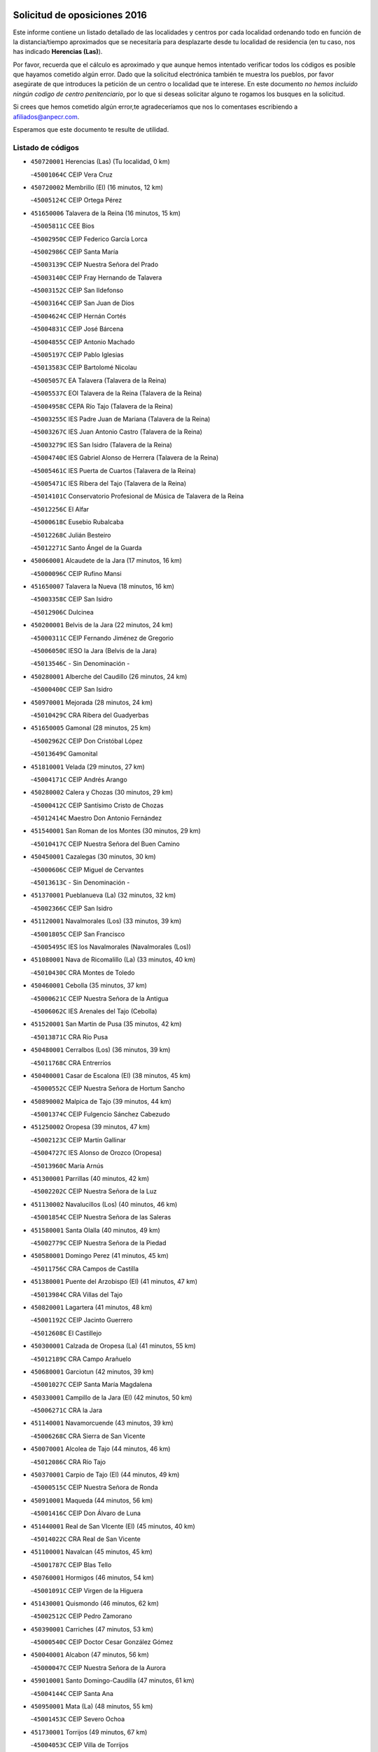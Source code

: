 

.. image:: logo.png
   :align: center

Solicitud de oposiciones 2016
======================================================

  
  
Este informe contiene un listado detallado de las localidades y centros por cada
localidad ordenando todo en función de la distancia/tiempo aproximados que se
necesitaría para desplazarte desde tu localidad de residencia (en tu caso,
nos has indicado **Herencias (Las)**).

Por favor, recuerda que el cálculo es aproximado y que aunque hemos
intentado verificar todos los códigos es posible que hayamos cometido algún
error. Dado que la solicitud electrónica también te muestra los pueblos, por
favor asegúrate de que introduces la petición de un centro o localidad que
te interese. En este documento
*no hemos incluido ningún codigo de centro penitenciario*, por lo que si deseas
solicitar alguno te rogamos los busques en la solicitud.

Si crees que hemos cometido algún error,te agradeceríamos que nos lo comentases
escribiendo a afiliados@anpecr.com.

Esperamos que este documento te resulte de utilidad.



Listado de códigos
-------------------


- ``450720001`` Herencias (Las)  (Tu localidad, 0 km)

  -``45001064C`` CEIP Vera Cruz
    

- ``450720002`` Membrillo (El)  (16 minutos, 12 km)

  -``45005124C`` CEIP Ortega Pérez
    

- ``451650006`` Talavera de la Reina  (16 minutos, 15 km)

  -``45005811C`` CEE Bios
    

  -``45002950C`` CEIP Federico García Lorca
    

  -``45002986C`` CEIP Santa María
    

  -``45003139C`` CEIP Nuestra Señora del Prado
    

  -``45003140C`` CEIP Fray Hernando de Talavera
    

  -``45003152C`` CEIP San Ildefonso
    

  -``45003164C`` CEIP San Juan de Dios
    

  -``45004624C`` CEIP Hernán Cortés
    

  -``45004831C`` CEIP José Bárcena
    

  -``45004855C`` CEIP Antonio Machado
    

  -``45005197C`` CEIP Pablo Iglesias
    

  -``45013583C`` CEIP Bartolomé Nicolau
    

  -``45005057C`` EA Talavera (Talavera de la Reina)
    

  -``45005537C`` EOI Talavera de la Reina (Talavera de la Reina)
    

  -``45004958C`` CEPA Río Tajo (Talavera de la Reina)
    

  -``45003255C`` IES Padre Juan de Mariana (Talavera de la Reina)
    

  -``45003267C`` IES Juan Antonio Castro (Talavera de la Reina)
    

  -``45003279C`` IES San Isidro (Talavera de la Reina)
    

  -``45004740C`` IES Gabriel Alonso de Herrera (Talavera de la Reina)
    

  -``45005461C`` IES Puerta de Cuartos (Talavera de la Reina)
    

  -``45005471C`` IES Ribera del Tajo (Talavera de la Reina)
    

  -``45014101C`` Conservatorio Profesional de Música de Talavera de la Reina
    

  -``45012256C`` El Alfar
    

  -``45000618C`` Eusebio Rubalcaba
    

  -``45012268C`` Julián Besteiro
    

  -``45012271C`` Santo Ángel de la Guarda
    

- ``450060001`` Alcaudete de la Jara  (17 minutos, 16 km)

  -``45000096C`` CEIP Rufino Mansi
    

- ``451650007`` Talavera la Nueva  (18 minutos, 16 km)

  -``45003358C`` CEIP San Isidro
    

  -``45012906C`` Dulcinea
    

- ``450200001`` Belvis de la Jara  (22 minutos, 24 km)

  -``45000311C`` CEIP Fernando Jiménez de Gregorio
    

  -``45006050C`` IESO la Jara (Belvis de la Jara)
    

  -``45013546C`` - Sin Denominación -
    

- ``450280001`` Alberche del Caudillo  (26 minutos, 24 km)

  -``45000400C`` CEIP San Isidro
    

- ``450970001`` Mejorada  (28 minutos, 24 km)

  -``45010429C`` CRA Ribera del Guadyerbas
    

- ``451650005`` Gamonal  (28 minutos, 25 km)

  -``45002962C`` CEIP Don Cristóbal López
    

  -``45013649C`` Gamonital
    

- ``451810001`` Velada  (29 minutos, 27 km)

  -``45004171C`` CEIP Andrés Arango
    

- ``450280002`` Calera y Chozas  (30 minutos, 29 km)

  -``45000412C`` CEIP Santísimo Cristo de Chozas
    

  -``45012414C`` Maestro Don Antonio Fernández
    

- ``451540001`` San Roman de los Montes  (30 minutos, 29 km)

  -``45010417C`` CEIP Nuestra Señora del Buen Camino
    

- ``450450001`` Cazalegas  (30 minutos, 30 km)

  -``45000606C`` CEIP Miguel de Cervantes
    

  -``45013613C`` - Sin Denominación -
    

- ``451370001`` Pueblanueva (La)  (32 minutos, 32 km)

  -``45002366C`` CEIP San Isidro
    

- ``451120001`` Navalmorales (Los)  (33 minutos, 39 km)

  -``45001805C`` CEIP San Francisco
    

  -``45005495C`` IES los Navalmorales (Navalmorales (Los))
    

- ``451080001`` Nava de Ricomalillo (La)  (33 minutos, 40 km)

  -``45010430C`` CRA Montes de Toledo
    

- ``450460001`` Cebolla  (35 minutos, 37 km)

  -``45000621C`` CEIP Nuestra Señora de la Antigua
    

  -``45006062C`` IES Arenales del Tajo (Cebolla)
    

- ``451520001`` San Martin de Pusa  (35 minutos, 42 km)

  -``45013871C`` CRA Río Pusa
    

- ``450480001`` Cerralbos (Los)  (36 minutos, 39 km)

  -``45011768C`` CRA Entrerríos
    

- ``450400001`` Casar de Escalona (El)  (38 minutos, 45 km)

  -``45000552C`` CEIP Nuestra Señora de Hortum Sancho
    

- ``450890002`` Malpica de Tajo  (39 minutos, 44 km)

  -``45001374C`` CEIP Fulgencio Sánchez Cabezudo
    

- ``451250002`` Oropesa  (39 minutos, 47 km)

  -``45002123C`` CEIP Martín Gallinar
    

  -``45004727C`` IES Alonso de Orozco (Oropesa)
    

  -``45013960C`` María Arnús
    

- ``451300001`` Parrillas  (40 minutos, 42 km)

  -``45002202C`` CEIP Nuestra Señora de la Luz
    

- ``451130002`` Navalucillos (Los)  (40 minutos, 46 km)

  -``45001854C`` CEIP Nuestra Señora de las Saleras
    

- ``451580001`` Santa Olalla  (40 minutos, 49 km)

  -``45002779C`` CEIP Nuestra Señora de la Piedad
    

- ``450580001`` Domingo Perez  (41 minutos, 45 km)

  -``45011756C`` CRA Campos de Castilla
    

- ``451380001`` Puente del Arzobispo (El)  (41 minutos, 47 km)

  -``45013984C`` CRA Villas del Tajo
    

- ``450820001`` Lagartera  (41 minutos, 48 km)

  -``45001192C`` CEIP Jacinto Guerrero
    

  -``45012608C`` El Castillejo
    

- ``450300001`` Calzada de Oropesa (La)  (41 minutos, 55 km)

  -``45012189C`` CRA Campo Arañuelo
    

- ``450680001`` Garciotun  (42 minutos, 39 km)

  -``45001027C`` CEIP Santa María Magdalena
    

- ``450330001`` Campillo de la Jara (El)  (42 minutos, 50 km)

  -``45006271C`` CRA la Jara
    

- ``451140001`` Navamorcuende  (43 minutos, 39 km)

  -``45006268C`` CRA Sierra de San Vicente
    

- ``450070001`` Alcolea de Tajo  (44 minutos, 46 km)

  -``45012086C`` CRA Río Tajo
    

- ``450370001`` Carpio de Tajo (El)  (44 minutos, 49 km)

  -``45000515C`` CEIP Nuestra Señora de Ronda
    

- ``450910001`` Maqueda  (44 minutos, 56 km)

  -``45001416C`` CEIP Don Álvaro de Luna
    

- ``451440001`` Real de San VIcente (El)  (45 minutos, 40 km)

  -``45014022C`` CRA Real de San Vicente
    

- ``451100001`` Navalcan  (45 minutos, 45 km)

  -``45001787C`` CEIP Blas Tello
    

- ``450760001`` Hormigos  (46 minutos, 54 km)

  -``45001091C`` CEIP Virgen de la Higuera
    

- ``451430001`` Quismondo  (46 minutos, 62 km)

  -``45002512C`` CEIP Pedro Zamorano
    

- ``450390001`` Carriches  (47 minutos, 53 km)

  -``45000540C`` CEIP Doctor Cesar González Gómez
    

- ``450040001`` Alcabon  (47 minutos, 56 km)

  -``45000047C`` CEIP Nuestra Señora de la Aurora
    

- ``459010001`` Santo Domingo-Caudilla  (47 minutos, 61 km)

  -``45004144C`` CEIP Santa Ana
    

- ``450950001`` Mata (La)  (48 minutos, 55 km)

  -``45001453C`` CEIP Severo Ochoa
    

- ``451730001`` Torrijos  (49 minutos, 67 km)

  -``45004053C`` CEIP Villa de Torrijos
    

  -``45011835C`` CEIP Lazarillo de Tormes
    

  -``45005276C`` CEPA Teresa Enríquez (Torrijos)
    

  -``45004090C`` IES Alonso de Covarrubias (Torrijos)
    

  -``45005252C`` IES Juan de Padilla (Torrijos)
    

  -``45012323C`` Cristo de la Sangre
    

  -``45012220C`` Maestro Gómez de Agüero
    

  -``45012943C`` Pequeñines
    

- ``450360001`` Carmena  (50 minutos, 59 km)

  -``45000503C`` CEIP Cristo de la Cueva
    

- ``451090001`` Navahermosa  (50 minutos, 59 km)

  -``45001763C`` CEIP San Miguel Arcángel
    

  -``45010341C`` CEPA la Raña (Navahermosa)
    

  -``45006207C`` IESO Manuel de Guzmán (Navahermosa)
    

  -``45012700C`` - Sin Denominación -
    

- ``451570003`` Santa Cruz del Retamar  (51 minutos, 70 km)

  -``45002767C`` CEIP Nuestra Señora de la Paz
    

- ``451360001`` Puebla de Montalban (La)  (53 minutos, 60 km)

  -``45002330C`` CEIP Fernando de Rojas
    

  -``45005941C`` AEPA Puebla de Montalban (La) (Puebla de Montalban (La))
    

  -``45004739C`` IES Juan de Lucena (Puebla de Montalban (La))
    

- ``451180001`` Noves  (53 minutos, 72 km)

  -``45001969C`` CEIP Nuestra Señora de la Monjia
    

  -``45012724C`` Barrio Sésamo
    

- ``451470001`` Rielves  (53 minutos, 75 km)

  -``45002551C`` CEIP Maximina Felisa Gómez Aguero
    

- ``450610001`` Escalona  (54 minutos, 69 km)

  -``45000898C`` CEIP Inmaculada Concepción
    

  -``45006074C`` IES Lazarillo de Tormes (Escalona)
    

- ``450180001`` Barcience  (54 minutos, 73 km)

  -``45010405C`` CEIP Santa María la Blanca
    

- ``450620001`` Escalonilla  (55 minutos, 65 km)

  -``45000904C`` CEIP Sagrados Corazones
    

- ``450690001`` Gerindote  (55 minutos, 69 km)

  -``45001039C`` CEIP San José
    

- ``450770001`` Huecas  (55 minutos, 75 km)

  -``45001118C`` CEIP Gregorio Marañón
    

- ``450660001`` Fuensalida  (56 minutos, 75 km)

  -``45000977C`` CEIP Tomás Romojaro
    

  -``45011801C`` CEIP Condes de Fuensalida
    

  -``45011719C`` AEPA Fuensalida (Fuensalida)
    

  -``45005665C`` IES Aldebarán (Fuensalida)
    

  -``45011914C`` Maestro Vicente Rodríguez
    

  -``45013534C`` Zapatitos
    

- ``450240001`` Burujon  (57 minutos, 66 km)

  -``45000369C`` CEIP Juan XXIII
    

  -``45012402C`` - Sin Denominación -
    

- ``450130001`` Almorox  (57 minutos, 76 km)

  -``45000229C`` CEIP Silvano Cirujano
    

- ``451340001`` Portillo de Toledo  (57 minutos, 77 km)

  -``45002251C`` CEIP Conde de Ruiseñada
    

- ``450030001`` Albarreal de Tajo  (58 minutos, 80 km)

  -``45000035C`` CEIP Benjamín Escalonilla
    

- ``451170001`` Nombela  (59 minutos, 54 km)

  -``45001957C`` CEIP Cristo de la Nava
    

- ``451830001`` Ventas de Retamosa (Las)  (59 minutos, 84 km)

  -``45004201C`` CEIP Santiago Paniego
    

- ``451890001`` VIllamiel de Toledo  (1h 1min, 82 km)

  -``45004326C`` CEIP Nuestra Señora de la Redonda
    

- ``451800001`` Valmojado  (1h 2min, 88 km)

  -``45004168C`` CEIP Santo Domingo de Guzmán
    

  -``45012165C`` AEPA Valmojado (Valmojado)
    

  -``45006141C`` IES Cañada Real (Valmojado)
    

- ``450410002`` Calypo Fado  (1h 2min, 92 km)

  -``45010375C`` CEIP Calypo
    

- ``451510001`` San Martin de Montalban  (1h 4min, 70 km)

  -``45002652C`` CEIP Santísimo Cristo de la Luz
    

- ``450990001`` Mentrida  (1h 4min, 85 km)

  -``45001507C`` CEIP Luis Solana
    

  -``45011860C`` IES Antonio Jiménez-Landi (Mentrida)
    

- ``450410001`` Casarrubios del Monte  (1h 4min, 94 km)

  -``45000576C`` CEIP San Juan de Dios
    

  -``45012451C`` Arco Iris
    

- ``450190001`` Bargas  (1h 5min, 91 km)

  -``45000308C`` CEIP Santísimo Cristo de la Sala
    

  -``45005653C`` IES Julio Verne (Bargas)
    

  -``45012372C`` Gloria Fuertes
    

  -``45012384C`` Pinocho
    

- ``450670001`` Galvez  (1h 6min, 79 km)

  -``45000989C`` CEIP San Juan de la Cruz
    

  -``45005975C`` IES Montes de Toledo (Galvez)
    

  -``45013716C`` Garbancito
    

- ``450320001`` Camarenilla  (1h 6min, 92 km)

  -``45000451C`` CEIP Nuestra Señora del Rosario
    

- ``451680001`` Toledo  (1h 6min, 94 km)

  -``45005574C`` CEE Ciudad de Toledo
    

  -``45005011C`` CPM Jacinto Guerrero (Toledo)
    

  -``45003383C`` CEIP la Candelaria
    

  -``45003401C`` CEIP Ángel del Alcázar
    

  -``45003644C`` CEIP Fábrica de Armas
    

  -``45003668C`` CEIP Santa Teresa
    

  -``45003929C`` CEIP Jaime de Foxa
    

  -``45003942C`` CEIP Alfonso Vi
    

  -``45004806C`` CEIP Garcilaso de la Vega
    

  -``45004818C`` CEIP Gómez Manrique
    

  -``45004843C`` CEIP Ciudad de Nara
    

  -``45004892C`` CEIP San Lucas y María
    

  -``45004971C`` CEIP Juan de Padilla
    

  -``45005203C`` CEIP Escultor Alberto Sánchez
    

  -``45005239C`` CEIP Gregorio Marañón
    

  -``45005318C`` CEIP Ciudad de Aquisgrán
    

  -``45010296C`` CEIP Europa
    

  -``45010302C`` CEIP Valparaíso
    

  -``45003930C`` EA Toledo (Toledo)
    

  -``45005483C`` EOI Raimundo de Toledo (Toledo)
    

  -``45004946C`` CEPA Gustavo Adolfo Bécquer (Toledo)
    

  -``45005641C`` CEPA Polígono (Toledo)
    

  -``45003796C`` IES Universidad Laboral (Toledo)
    

  -``45003863C`` IES el Greco (Toledo)
    

  -``45003875C`` IES Azarquiel (Toledo)
    

  -``45004752C`` IES Alfonso X el Sabio (Toledo)
    

  -``45004909C`` IES Juanelo Turriano (Toledo)
    

  -``45005240C`` IES Sefarad (Toledo)
    

  -``45005562C`` IES Carlos III (Toledo)
    

  -``45006301C`` IES María Pacheco (Toledo)
    

  -``45006311C`` IESO Princesa Galiana (Toledo)
    

  -``45600235C`` Academia de Infanteria de Toledo
    

  -``45013765C`` - Sin Denominación -
    

  -``45500007C`` Academia de Infantería
    

  -``45013790C`` Ana María Matute
    

  -``45012931C`` Ángel de la Guarda
    

  -``45012281C`` Castilla-La Mancha
    

  -``45012293C`` Cristo de la Vega
    

  -``45005847C`` Diego Ortiz
    

  -``45012301C`` El Olivo
    

  -``45013935C`` Gloria Fuertes
    

  -``45012311C`` La Cigarra
    

- ``451710001`` Torre de Esteban Hambran (La)  (1h 6min, 94 km)

  -``45004016C`` CEIP Juan Aguado
    

- ``451220001`` Olias del Rey  (1h 6min, 96 km)

  -``45002044C`` CEIP Pedro Melendo García
    

  -``45012748C`` Árbol Mágico
    

  -``45012751C`` Bosque de los Sueños
    

- ``450150001`` Arcicollar  (1h 7min, 86 km)

  -``45000254C`` CEIP San Blas
    

- ``450310001`` Camarena  (1h 7min, 92 km)

  -``45000448C`` CEIP María del Mar
    

  -``45011975C`` CEIP Alonso Rodríguez
    

  -``45012128C`` IES Blas de Prado (Camarena)
    

  -``45012426C`` La Abeja Maya
    

- ``451270001`` Palomeque  (1h 7min, 101 km)

  -``45002184C`` CEIP San Juan Bautista
    

- ``450980001`` Menasalbas  (1h 8min, 79 km)

  -``45001490C`` CEIP Nuestra Señora de Fátima
    

  -``45013753C`` Menapeques
    

- ``450190003`` Perdices (Las)  (1h 9min, 94 km)

  -``45011771C`` CEIP Pintor Tomás Camarero
    

- ``450560001`` Chozas de Canales  (1h 9min, 101 km)

  -``45000801C`` CEIP Santa María Magdalena
    

  -``45012475C`` Pepito Conejo
    

- ``450250001`` Cabañas de la Sagra  (1h 9min, 102 km)

  -``45000370C`` CEIP San Isidro Labrador
    

  -``45013704C`` Gloria Fuertes
    

- ``452040001`` Yunclillos  (1h 9min, 102 km)

  -``45004594C`` CEIP Nuestra Señora de la Salud
    

- ``450880001`` Magan  (1h 9min, 103 km)

  -``45001349C`` CEIP Santa Marina
    

  -``45013959C`` Soletes
    

- ``450520001`` Cobisa  (1h 9min, 104 km)

  -``45000692C`` CEIP Cardenal Tavera
    

  -``45011793C`` CEIP Gloria Fuertes
    

  -``45013601C`` Escuela Municipal de Música y Danza de Cobisa
    

  -``45012499C`` Los Cotos
    

- ``450850001`` Lominchar  (1h 9min, 104 km)

  -``45001234C`` CEIP Ramón y Cajal
    

  -``45012621C`` Aldea Pitufa
    

- ``450550001`` Cuerva  (1h 11min, 85 km)

  -``45000795C`` CEIP Soledad Alonso Dorado
    

- ``451570001`` Calalberche  (1h 11min, 90 km)

  -``45011811C`` CEIP Ribera del Alberche
    

- ``450160001`` Arges  (1h 11min, 102 km)

  -``45000278C`` CEIP Tirso de Molina
    

  -``45011781C`` CEIP Miguel de Cervantes
    

  -``45012360C`` Ángel de la Guarda
    

  -``45013595C`` San Isidro Labrador
    

- ``450230001`` Burguillos de Toledo  (1h 11min, 105 km)

  -``45000357C`` CEIP Victorio Macho
    

  -``45013625C`` La Campana
    

- ``450470001`` Cedillo del Condado  (1h 11min, 107 km)

  -``45000631C`` CEIP Nuestra Señora de la Natividad
    

  -``45012463C`` Pompitas
    

- ``451820001`` Ventas Con Peña Aguilera (Las)  (1h 12min, 83 km)

  -``45004181C`` CEIP Nuestra Señora del Águila
    

- ``451740001`` Totanes  (1h 12min, 84 km)

  -``45004107C`` CEIP Inmaculada Concepción
    

- ``451020002`` Mocejon  (1h 12min, 103 km)

  -``45001544C`` CEIP Miguel de Cervantes
    

  -``45012049C`` AEPA Mocejon (Mocejon)
    

  -``45012669C`` La Oca
    

- ``452030001`` Yuncler  (1h 12min, 109 km)

  -``45004582C`` CEIP Remigio Laín
    

- ``452050001`` Yuncos  (1h 12min, 110 km)

  -``45004600C`` CEIP Nuestra Señora del Consuelo
    

  -``45010511C`` CEIP Guillermo Plaza
    

  -``45012104C`` CEIP Villa de Yuncos
    

  -``45006189C`` IES la Cañuela (Yuncos)
    

  -``45013492C`` Acuarela
    

- ``451330001`` Polan  (1h 13min, 82 km)

  -``45002241C`` CEIP José María Corcuera
    

  -``45012141C`` AEPA Polan (Polan)
    

  -``45012785C`` Arco Iris
    

- ``450830001`` Layos  (1h 13min, 105 km)

  -``45001210C`` CEIP María Magdalena
    

- ``450700001`` Guadamur  (1h 13min, 107 km)

  -``45001040C`` CEIP Nuestra Señora de la Natividad
    

  -``45012554C`` La Casita de Elia
    

- ``451070001`` Nambroca  (1h 13min, 107 km)

  -``45001726C`` CEIP la Fuente
    

  -``45012694C`` - Sin Denominación -
    

- ``451450001`` Recas  (1h 13min, 108 km)

  -``45002536C`` CEIP Cesar Cabañas Caballero
    

  -``45012131C`` IES Arcipreste de Canales (Recas)
    

  -``45013728C`` Aserrín Aserrán
    

- ``451880001`` VIllaluenga de la Sagra  (1h 13min, 108 km)

  -``45004302C`` CEIP Juan Palarea
    

  -``45006165C`` IES Castillo del Águila (VIllaluenga de la Sagra)
    

- ``451990001`` VIso de San Juan (El)  (1h 13min, 108 km)

  -``45004466C`` CEIP Fernando de Alarcón
    

  -``45011987C`` CEIP Miguel Delibes
    

- ``451960002`` VIllaseca de la Sagra  (1h 13min, 109 km)

  -``45004429C`` CEIP Virgen de las Angustias
    

- ``451530001`` San Pablo de los Montes  (1h 15min, 89 km)

  -``45002676C`` CEIP Nuestra Señora de Gracia
    

  -``45012852C`` San Pablo de los Montes
    

- ``451160001`` Noez  (1h 16min, 89 km)

  -``45001945C`` CEIP Santísimo Cristo de la Salud
    

- ``451190001`` Numancia de la Sagra  (1h 16min, 112 km)

  -``45001970C`` CEIP Santísimo Cristo de la Misericordia
    

  -``45011872C`` IES Profesor Emilio Lledó (Numancia de la Sagra)
    

  -``45012736C`` Garabatos
    

- ``450810001`` Illescas  (1h 16min, 117 km)

  -``45001167C`` CEIP Martín Chico
    

  -``45005343C`` CEIP la Constitución
    

  -``45010454C`` CEIP Ilarcuris
    

  -``45011999C`` CEIP Clara Campoamor
    

  -``45005914C`` CEPA Pedro Gumiel (Illescas)
    

  -``45004788C`` IES Juan de Padilla (Illescas)
    

  -``45005987C`` IES Condestable Álvaro de Luna (Illescas)
    

  -``45012581C`` Canicas
    

  -``45012591C`` Truke
    

- ``450810008`` Señorio de Illescas (El)  (1h 16min, 117 km)

  -``45012190C`` CEIP el Greco
    

- ``452010001`` Yeles  (1h 16min, 118 km)

  -``45004533C`` CEIP San Antonio
    

  -``45013066C`` Rocinante
    

- ``450510001`` Cobeja  (1h 17min, 111 km)

  -``45000680C`` CEIP San Juan Bautista
    

  -``45012487C`` Los Pitufitos
    

- ``451400001`` Pulgar  (1h 18min, 91 km)

  -``45002411C`` CEIP Nuestra Señora de la Blanca
    

  -``45012827C`` Pulgarcito
    

- ``451280001`` Pantoja  (1h 18min, 119 km)

  -``45002196C`` CEIP Marqueses de Manzanedo
    

  -``45012773C`` - Sin Denominación -
    

- ``450120001`` Almonacid de Toledo  (1h 19min, 116 km)

  -``45000187C`` CEIP Virgen de la Oliva
    

- ``450380001`` Carranque  (1h 20min, 113 km)

  -``45000527C`` CEIP Guadarrama
    

  -``45012098C`` CEIP Villa de Materno
    

  -``45011859C`` IES Libertad (Carranque)
    

  -``45012438C`` Garabatos
    

- ``450010001`` Ajofrin  (1h 20min, 115 km)

  -``45000011C`` CEIP Jacinto Guerrero
    

  -``45012335C`` La Casa de los Duendes
    

- ``450960002`` Mazarambroz  (1h 20min, 122 km)

  -``45001477C`` CEIP Nuestra Señora del Sagrario
    

- ``130720003`` Retuerta del Bullaque  (1h 21min, 91 km)

  -``13010791C`` CRA Montes de Toledo
    

- ``451900001`` VIllaminaya  (1h 21min, 123 km)

  -``45004338C`` CEIP Santo Domingo de Silos
    

- ``451760001`` Ugena  (1h 22min, 121 km)

  -``45004120C`` CEIP Miguel de Cervantes
    

  -``45011847C`` CEIP Tres Torres
    

  -``45012955C`` Los Peques
    

- ``450140001`` Añover de Tajo  (1h 22min, 122 km)

  -``45000230C`` CEIP Conde de Mayalde
    

  -``45006049C`` IES San Blas (Añover de Tajo)
    

  -``45012359C`` - Sin Denominación -
    

  -``45013881C`` Puliditos
    

- ``450940001`` Mascaraque  (1h 22min, 123 km)

  -``45001441C`` CEIP Juan de Padilla
    

- ``451630002`` Sonseca  (1h 22min, 123 km)

  -``45002883C`` CEIP San Juan Evangelista
    

  -``45012074C`` CEIP Peñamiel
    

  -``45005926C`` CEPA Cum Laude (Sonseca)
    

  -``45005355C`` IES la Sisla (Sonseca)
    

  -``45012891C`` Arco Iris
    

  -``45010351C`` Escuela Municipal de Música y Danza de Sonseca
    

  -``45012244C`` Virgen de la Salud
    

- ``450020001`` Alameda de la Sagra  (1h 22min, 126 km)

  -``45000023C`` CEIP Nuestra Señora de la Asunción
    

  -``45012347C`` El Jardín de los Sueños
    

- ``450640001`` Esquivias  (1h 24min, 124 km)

  -``45000931C`` CEIP Miguel de Cervantes
    

  -``45011963C`` CEIP Catalina de Palacios
    

  -``45010387C`` IES Alonso Quijada (Esquivias)
    

  -``45012542C`` Sancho Panza
    

- ``451240002`` Orgaz  (1h 24min, 129 km)

  -``45002093C`` CEIP Conde de Orgaz
    

  -``45013662C`` Escuela Municipal de Música de Orgaz
    

  -``45012761C`` Nube de Algodón
    

- ``451970001`` VIllasequilla  (1h 25min, 123 km)

  -``45004442C`` CEIP San Isidro Labrador
    

- ``450900001`` Manzaneque  (1h 25min, 131 km)

  -``45001398C`` CEIP Álvarez de Toledo
    

  -``45012645C`` - Sin Denominación -
    

- ``451060001`` Mora  (1h 26min, 127 km)

  -``45001623C`` CEIP José Ramón Villa
    

  -``45001672C`` CEIP Fernando Martín
    

  -``45010466C`` AEPA Mora (Mora)
    

  -``45006220C`` IES Peñas Negras (Mora)
    

  -``45012670C`` - Sin Denominación -
    

  -``45012682C`` - Sin Denominación -
    

- ``450210001`` Borox  (1h 27min, 129 km)

  -``45000321C`` CEIP Nuestra Señora de la Salud
    

- ``451610003`` Seseña  (1h 28min, 129 km)

  -``45002809C`` CEIP Gabriel Uriarte
    

  -``45010442C`` CEIP Sisius
    

  -``45011823C`` CEIP Juan Carlos I
    

  -``45005677C`` IES Margarita Salas (Seseña)
    

  -``45006244C`` IES las Salinas (Seseña)
    

  -``45012888C`` Pequeñines
    

- ``451910001`` VIllamuelas  (1h 30min, 130 km)

  -``45004341C`` CEIP Santa María Magdalena
    

- ``452020001`` Yepes  (1h 30min, 133 km)

  -``45004557C`` CEIP Rafael García Valiño
    

  -``45006177C`` IES Carpetania (Yepes)
    

  -``45013078C`` Fuentearriba
    

- ``450780001`` Huerta de Valdecarabanos  (1h 31min, 133 km)

  -``45001121C`` CEIP Virgen del Rosario de Pastores
    

  -``45012578C`` Garabatos
    

- ``451610004`` Seseña Nuevo  (1h 31min, 134 km)

  -``45002810C`` CEIP Fernando de Rojas
    

  -``45010363C`` CEIP Gloria Fuertes
    

  -``45011951C`` CEIP el Quiñón
    

  -``45010399C`` CEPA Seseña Nuevo (Seseña Nuevo)
    

  -``45012876C`` Burbujas
    

- ``450500001`` Ciruelos  (1h 33min, 140 km)

  -``45000679C`` CEIP Santísimo Cristo de la Misericordia
    

- ``452000005`` Yebenes (Los)  (1h 35min, 139 km)

  -``45004478C`` CEIP San José de Calasanz
    

  -``45012050C`` AEPA Yebenes (Los) (Yebenes (Los))
    

  -``45005689C`` IES Guadalerzas (Yebenes (Los))
    

- ``451930001`` VIllanueva de Bogas  (1h 35min, 141 km)

  -``45004375C`` CEIP Santa Ana
    

- ``451230001`` Ontigola  (1h 36min, 139 km)

  -``45002056C`` CEIP Virgen del Rosario
    

  -``45013819C`` - Sin Denominación -
    

- ``451750001`` Turleque  (1h 37min, 148 km)

  -``45004119C`` CEIP Fernán González
    

- ``451210001`` Ocaña  (1h 38min, 145 km)

  -``45002020C`` CEIP San José de Calasanz
    

  -``45012177C`` CEIP Pastor Poeta
    

  -``45005631C`` CEPA Gutierre de Cárdenas (Ocaña)
    

  -``45004685C`` IES Alonso de Ercilla (Ocaña)
    

  -``45004791C`` IES Miguel Hernández (Ocaña)
    

  -``45013731C`` - Sin Denominación -
    

  -``45012232C`` Mesa de Ocaña
    

- ``450920001`` Marjaliza  (1h 39min, 146 km)

  -``45006037C`` CEIP San Juan
    

- ``451660001`` Tembleque  (1h 40min, 151 km)

  -``45003361C`` CEIP Antonia González
    

  -``45012918C`` Cervantes II
    

- ``450590001`` Dosbarrios  (1h 40min, 153 km)

  -``45000862C`` CEIP San Isidro Labrador
    

  -``45014034C`` Garabatos
    

- ``450530001`` Consuegra  (1h 40min, 156 km)

  -``45000710C`` CEIP Santísimo Cristo de la Vera Cruz
    

  -``45000722C`` CEIP Miguel de Cervantes
    

  -``45004880C`` CEPA Castillo de Consuegra (Consuegra)
    

  -``45000734C`` IES Consaburum (Consuegra)
    

  -``45014083C`` - Sin Denominación -
    

- ``130490001`` Horcajo de los Montes  (1h 41min, 101 km)

  -``13010766C`` CRA San Isidro
    

  -``13005217C`` IES Montes de Cabañeros (Horcajo de los Montes)
    

- ``450710001`` Guardia (La)  (1h 41min, 148 km)

  -``45001052C`` CEIP Valentín Escobar
    

- ``130650005`` Torno (El)  (1h 43min, 130 km)

  -``13002356C`` CEIP Nuestra Señora de Guadalupe
    

- ``451150001`` Noblejas  (1h 43min, 154 km)

  -``45001908C`` CEIP Santísimo Cristo de las Injurias
    

  -``45012037C`` AEPA Noblejas (Noblejas)
    

  -``45012712C`` Rosa Sensat
    

- ``450870001`` Madridejos  (1h 44min, 163 km)

  -``45012062C`` CEE Mingoliva
    

  -``45001313C`` CEIP Garcilaso de la Vega
    

  -``45005185C`` CEIP Santa Ana
    

  -``45010478C`` AEPA Madridejos (Madridejos)
    

  -``45001337C`` IES Valdehierro (Madridejos)
    

  -``45012633C`` - Sin Denominación -
    

  -``45011720C`` Escuela Municipal de Música y Danza de Madridejos
    

  -``45013522C`` Juan Vicente Camacho
    

- ``451490001`` Romeral (El)  (1h 46min, 158 km)

  -``45002627C`` CEIP Silvano Cirujano
    

- ``451950001`` VIllarrubia de Santiago  (1h 46min, 159 km)

  -``45004399C`` CEIP Nuestra Señora del Castellar
    

- ``451770001`` Urda  (1h 46min, 166 km)

  -``45004132C`` CEIP Santo Cristo
    

  -``45012979C`` Blasa Ruíz
    

- ``450340001`` Camuñas  (1h 46min, 171 km)

  -``45000485C`` CEIP Cardenal Cisneros
    

- ``451980001`` VIllatobas  (1h 47min, 163 km)

  -``45004454C`` CEIP Sagrado Corazón de Jesús
    

- ``130700001`` Puerto Lapice  (1h 49min, 178 km)

  -``13002435C`` CEIP Juan Alcaide
    

- ``139010001`` Robledo (El)  (1h 52min, 137 km)

  -``13010778C`` CRA Valle del Bullaque
    

  -``13005096C`` AEPA Robledo (El) (Robledo (El))
    

- ``130020001`` Agudo  (1h 52min, 150 km)

  -``13000025C`` CEIP Virgen de la Estrella
    

  -``13011230C`` - Sin Denominación -
    

- ``451870001`` VIllafranca de los Caballeros  (1h 52min, 184 km)

  -``45004296C`` CEIP Miguel de Cervantes
    

  -``45006153C`` IESO la Falcata (VIllafranca de los Caballeros)
    

- ``130060001`` Alcoba  (1h 53min, 120 km)

  -``13000256C`` CEIP Don Rodrigo
    

- ``130650002`` Porzuna  (1h 53min, 144 km)

  -``13002320C`` CEIP Nuestra Señora del Rosario
    

  -``13005084C`` AEPA Porzuna (Porzuna)
    

  -``13005199C`` IES Ribera del Bullaque (Porzuna)
    

  -``13011473C`` Caramelo
    

- ``450840001`` Lillo  (1h 53min, 165 km)

  -``45001222C`` CEIP Marcelino Murillo
    

  -``45012611C`` Tris-Tras
    

- ``130860001`` Valdemanco del Esteras  (1h 54min, 156 km)

  -``13003208C`` CEIP Virgen del Valle
    

- ``130470001`` Herencia  (1h 54min, 184 km)

  -``13001698C`` CEIP Carrasco Alcalde
    

  -``13005023C`` AEPA Herencia (Herencia)
    

  -``13004729C`` IES Hermógenes Rodríguez (Herencia)
    

  -``13011369C`` - Sin Denominación -
    

  -``13010882C`` Escuela Municipal de Música y Danza de Herencia
    

- ``130500001`` Labores (Las)  (1h 54min, 186 km)

  -``13001753C`` CEIP San José de Calasanz
    

- ``130680001`` Puebla de Don Rodrigo  (1h 55min, 157 km)

  -``13002401C`` CEIP San Fermín
    

- ``451560001`` Santa Cruz de la Zarza  (1h 55min, 176 km)

  -``45002721C`` CEIP Eduardo Palomo Rodríguez
    

  -``45006190C`` IESO Velsinia (Santa Cruz de la Zarza)
    

  -``45012864C`` - Sin Denominación -
    

- ``451850001`` VIllacañas  (1h 56min, 169 km)

  -``45004259C`` CEIP Santa Bárbara
    

  -``45010338C`` AEPA VIllacañas (VIllacañas)
    

  -``45004272C`` IES Garcilaso de la Vega (VIllacañas)
    

  -``45005321C`` IES Enrique de Arfe (VIllacañas)
    

- ``190460001`` Azuqueca de Henares  (1h 57min, 178 km)

  -``19000333C`` CEIP la Paz
    

  -``19000357C`` CEIP Virgen de la Soledad
    

  -``19003863C`` CEIP Maestra Plácida Herranz
    

  -``19004004C`` CEIP Siglo XXI
    

  -``19008095C`` CEIP la Paloma
    

  -``19008745C`` CEIP la Espiga
    

  -``19002950C`` CEPA Clara Campoamor (Azuqueca de Henares)
    

  -``19002615C`` IES Arcipreste de Hita (Azuqueca de Henares)
    

  -``19002640C`` IES San Isidro (Azuqueca de Henares)
    

  -``19003978C`` IES Profesor Domínguez Ortiz (Azuqueca de Henares)
    

  -``19009491C`` Elvira Lindo
    

  -``19008800C`` La Campiña
    

  -``19009567C`` La Curva
    

  -``19008885C`` La Noguera
    

  -``19008873C`` 8 de Marzo
    

- ``190240001`` Alovera  (1h 57min, 184 km)

  -``19000205C`` CEIP Virgen de la Paz
    

  -``19008034C`` CEIP Parque Vallejo
    

  -``19008186C`` CEIP Campiña Verde
    

  -``19008711C`` AEPA Alovera (Alovera)
    

  -``19008113C`` IES Carmen Burgos de Seguí (Alovera)
    

  -``19008851C`` Corazones Pequeños
    

  -``19008174C`` Escuela Municipal de Música y Danza de Alovera
    

  -``19008861C`` San Miguel Arcangel
    

- ``450540001`` Corral de Almaguer  (1h 57min, 184 km)

  -``45000783C`` CEIP Nuestra Señora de la Muela
    

  -``45005801C`` IES la Besana (Corral de Almaguer)
    

  -``45012517C`` - Sin Denominación -
    

- ``130970001`` VIllarta de San Juan  (1h 57min, 189 km)

  -``13003555C`` CEIP Nuestra Señora de la Paz
    

- ``130440003`` Fuente el Fresno  (1h 58min, 177 km)

  -``13001650C`` CEIP Miguel Delibes
    

  -``13012180C`` Mundo Infantil
    

- ``193190001`` VIllanueva de la Torre  (1h 58min, 184 km)

  -``19004016C`` CEIP Paco Rabal
    

  -``19008071C`` CEIP Gloria Fuertes
    

  -``19008137C`` IES Newton-Salas (VIllanueva de la Torre)
    

- ``192300001`` Quer  (1h 58min, 186 km)

  -``19008691C`` CEIP Villa de Quer
    

  -``19009026C`` Las Setitas
    

- ``192800002`` Torrejon del Rey  (1h 59min, 181 km)

  -``19002241C`` CEIP Virgen de las Candelas
    

  -``19009385C`` Escuela de Musica y Danza de Torrejon del Rey
    

- ``130180001`` Arenas de San Juan  (1h 59min, 192 km)

  -``13000694C`` CEIP San Bernabé
    

- ``130050002`` Alcazar de San Juan  (1h 59min, 196 km)

  -``13000104C`` CEIP el Santo
    

  -``13000116C`` CEIP Juan de Austria
    

  -``13000128C`` CEIP Jesús Ruiz de la Fuente
    

  -``13000131C`` CEIP Santa Clara
    

  -``13003828C`` CEIP Alces
    

  -``13004092C`` CEIP Pablo Ruiz Picasso
    

  -``13004870C`` CEIP Gloria Fuertes
    

  -``13010900C`` CEIP Jardín de Arena
    

  -``13004705C`` EOI la Equidad (Alcazar de San Juan)
    

  -``13004055C`` CEPA Enrique Tierno Galván (Alcazar de San Juan)
    

  -``13000219C`` IES Miguel de Cervantes Saavedra (Alcazar de San Juan)
    

  -``13000220C`` IES Juan Bosco (Alcazar de San Juan)
    

  -``13004687C`` IES María Zambrano (Alcazar de San Juan)
    

  -``13012121C`` - Sin Denominación -
    

  -``13011242C`` El Tobogán
    

  -``13011060C`` El Torreón
    

  -``13010870C`` Escuela Municipal de Música y Danza de Alcázar de San Juan
    

- ``191050002`` Chiloeches  (2h, 187 km)

  -``19000710C`` CEIP José Inglés
    

  -``19008782C`` IES Peñalba (Chiloeches)
    

  -``19009580C`` San Marcos
    

- ``451860001`` VIlla de Don Fadrique (La)  (2h 1min, 180 km)

  -``45004284C`` CEIP Ramón y Cajal
    

  -``45010508C`` IESO Leonor de Guzmán (VIlla de Don Fadrique (La))
    

- ``190710003`` Coto (El)  (2h 1min, 183 km)

  -``19008162C`` CEIP el Coto
    

- ``192250001`` Pozo de Guadalajara  (2h 1min, 185 km)

  -``19001817C`` CEIP Santa Brígida
    

  -``19009014C`` El Parque
    

- ``191300002`` Iriepal  (2h 1min, 194 km)

  -``19003589C`` CRA Francisco Ibáñez
    

- ``190710001`` Casar (El)  (2h 2min, 184 km)

  -``19000552C`` CEIP Maestros del Casar
    

  -``19003681C`` AEPA Casar (El) (Casar (El))
    

  -``19003929C`` IES Campiña Alta (Casar (El))
    

  -``19008204C`` IES Juan García Valdemora (Casar (El))
    

- ``190580001`` Cabanillas del Campo  (2h 2min, 189 km)

  -``19000461C`` CEIP San Blas
    

  -``19008046C`` CEIP los Olivos
    

  -``19008216C`` CEIP la Senda
    

  -``19003981C`` IES Ana María Matute (Cabanillas del Campo)
    

  -``19008150C`` Escuela Municipal de Música y Danza de Cabanillas del Campo
    

  -``19008903C`` Los Llanos
    

  -``19009506C`` Mirador
    

  -``19008915C`` Tres Torres
    

- ``191300001`` Guadalajara  (2h 2min, 191 km)

  -``19002603C`` CEE Virgen del Amparo
    

  -``19003140C`` CPM Sebastián Durón (Guadalajara)
    

  -``19000989C`` CEIP Alcarria
    

  -``19000990C`` CEIP Cardenal Mendoza
    

  -``19001015C`` CEIP San Pedro Apóstol
    

  -``19001027C`` CEIP Isidro Almazán
    

  -``19001039C`` CEIP Pedro Sanz Vázquez
    

  -``19001052C`` CEIP Rufino Blanco
    

  -``19002639C`` CEIP Alvar Fáñez de Minaya
    

  -``19002706C`` CEIP Balconcillo
    

  -``19002718C`` CEIP el Doncel
    

  -``19002767C`` CEIP Badiel
    

  -``19002822C`` CEIP Ocejón
    

  -``19003097C`` CEIP Río Tajo
    

  -``19003164C`` CEIP Río Henares
    

  -``19008058C`` CEIP las Lomas
    

  -``19008794C`` CEIP Parque de la Muñeca
    

  -``19008101C`` EA Guadalajara (Guadalajara)
    

  -``19003191C`` EOI Guadalajara (Guadalajara)
    

  -``19002858C`` CEPA Río Sorbe (Guadalajara)
    

  -``19001076C`` IES Brianda de Mendoza (Guadalajara)
    

  -``19001091C`` IES Luis de Lucena (Guadalajara)
    

  -``19002597C`` IES Antonio Buero Vallejo (Guadalajara)
    

  -``19002743C`` IES Castilla (Guadalajara)
    

  -``19003139C`` IES Liceo Caracense (Guadalajara)
    

  -``19003450C`` IES José Luis Sampedro (Guadalajara)
    

  -``19003930C`` IES Aguas VIvas (Guadalajara)
    

  -``19008939C`` Alfanhuí
    

  -``19008812C`` Castilla-La Mancha
    

  -``19008952C`` Los Manantiales
    

- ``192200006`` Arboleda (La)  (2h 2min, 191 km)

  -``19008681C`` CEIP la Arboleda de Pioz
    

- ``190710007`` Arenales (Los)  (2h 2min, 191 km)

  -``19009427C`` CEIP María Montessori
    

- ``139040001`` Llanos del Caudillo  (2h 3min, 205 km)

  -``13003749C`` CEIP el Oasis
    

- ``192200001`` Pioz  (2h 4min, 189 km)

  -``19008149C`` CEIP Castillo de Pioz
    

- ``130520003`` Malagon  (2h 4min, 190 km)

  -``13001790C`` CEIP Cañada Real
    

  -``13001819C`` CEIP Santa Teresa
    

  -``13005035C`` AEPA Malagon (Malagon)
    

  -``13004730C`` IES Estados del Duque (Malagon)
    

  -``13011141C`` Santa Teresa de Jesús
    

- ``162030001`` Tarancon  (2h 4min, 191 km)

  -``16002321C`` CEIP Duque de Riánsares
    

  -``16004443C`` CEIP Gloria Fuertes
    

  -``16003657C`` CEPA Altomira (Tarancon)
    

  -``16004534C`` IES la Hontanilla (Tarancon)
    

  -``16009453C`` Nuestra Señora de Riansares
    

  -``16009660C`` San Isidro
    

  -``16009672C`` Santa Quiteria
    

- ``191710001`` Marchamalo  (2h 4min, 193 km)

  -``19001441C`` CEIP Cristo de la Esperanza
    

  -``19008061C`` CEIP Maestra Teodora
    

  -``19008721C`` AEPA Marchamalo (Marchamalo)
    

  -``19003553C`` IES Alejo Vera (Marchamalo)
    

  -``19008988C`` - Sin Denominación -
    

- ``450270001`` Cabezamesada  (2h 4min, 194 km)

  -``45000394C`` CEIP Alonso de Cárdenas
    

- ``192800001`` Parque de las Castillas  (2h 5min, 182 km)

  -``19008198C`` CEIP las Castillas
    

- ``191260001`` Galapagos  (2h 5min, 188 km)

  -``19003000C`` CEIP Clara Sánchez
    

- ``130960001`` VIllarrubia de los Ojos  (2h 5min, 196 km)

  -``13003521C`` CEIP Rufino Blanco
    

  -``13003658C`` CEIP Virgen de la Sierra
    

  -``13005060C`` AEPA VIllarrubia de los Ojos (VIllarrubia de los Ojos)
    

  -``13004900C`` IES Guadiana (VIllarrubia de los Ojos)
    

- ``192860001`` Tortola de Henares  (2h 5min, 201 km)

  -``19002275C`` CEIP Sagrado Corazón de Jesús
    

- ``130280002`` Campo de Criptana  (2h 5min, 204 km)

  -``13004717C`` CPM Alcázar de San Juan-Campo de Criptana (Campo de
    

  -``13000943C`` CEIP Virgen de la Paz
    

  -``13000955C`` CEIP Virgen de Criptana
    

  -``13000967C`` CEIP Sagrado Corazón
    

  -``13003968C`` CEIP Domingo Miras
    

  -``13005011C`` AEPA Campo de Criptana (Campo de Criptana)
    

  -``13001005C`` IES Isabel Perillán y Quirós (Campo de Criptana)
    

  -``13011023C`` Escuela Municipal de Musica y Danza de Campo de Criptana
    

  -``13011096C`` Los Gigantes
    

  -``13011333C`` Los Quijotes
    

- ``130620001`` Picon  (2h 6min, 159 km)

  -``13002204C`` CEIP José María del Moral
    

- ``130630002`` Piedrabuena  (2h 6min, 160 km)

  -``13002228C`` CEIP Miguel de Cervantes
    

  -``13003971C`` CEIP Luis Vives
    

  -``13009582C`` CEPA Montes Norte (Piedrabuena)
    

  -``13005308C`` IES Mónico Sánchez (Piedrabuena)
    

- ``191430001`` Horche  (2h 6min, 200 km)

  -``19001246C`` CEIP San Roque
    

  -``19008757C`` CEIP Nº 2
    

  -``19008976C`` - Sin Denominación -
    

  -``19009440C`` Escuela Municipal de Música de Horche
    

- ``130360002`` Cortijos de Arriba  (2h 7min, 155 km)

  -``13001443C`` CEIP Nuestra Señora de las Mercedes
    

- ``451410001`` Quero  (2h 7min, 198 km)

  -``45002421C`` CEIP Santiago Cabañas
    

  -``45012839C`` - Sin Denominación -
    

- ``160860001`` Fuente de Pedro Naharro  (2h 7min, 199 km)

  -``16004182C`` CRA Retama
    

  -``16009891C`` Rosa León
    

- ``130050003`` Cinco Casas  (2h 7min, 207 km)

  -``13012052C`` CRA Alciares
    

- ``451350001`` Puebla de Almoradiel (La)  (2h 8min, 190 km)

  -``45002287C`` CEIP Ramón y Cajal
    

  -``45012153C`` AEPA Puebla de Almoradiel (La) (Puebla de Almoradiel (La))
    

  -``45006116C`` IES Aldonza Lorenzo (Puebla de Almoradiel (La))
    

- ``191170001`` Fontanar  (2h 8min, 202 km)

  -``19000795C`` CEIP Virgen de la Soledad
    

  -``19008940C`` - Sin Denominación -
    

- ``193310001`` Yunquera de Henares  (2h 8min, 204 km)

  -``19002500C`` CEIP Virgen de la Granja
    

  -``19008769C`` CEIP Nº 2
    

  -``19003875C`` IES Clara Campoamor (Yunquera de Henares)
    

  -``19009531C`` - Sin Denominación -
    

  -``19009105C`` - Sin Denominación -
    

- ``192740002`` Torija  (2h 8min, 208 km)

  -``19002214C`` CEIP Virgen del Amparo
    

  -``19009041C`` La Abejita
    

- ``130210001`` Arroba de los Montes  (2h 9min, 131 km)

  -``13010754C`` CRA Río San Marcos
    

- ``191610001`` Lupiana  (2h 9min, 201 km)

  -``19001386C`` CEIP Miguel de la Cuesta
    

- ``130340001`` Casas (Las)  (2h 10min, 166 km)

  -``13003774C`` CEIP Nuestra Señora del Rosario
    

- ``161860001`` Saelices  (2h 11min, 211 km)

  -``16009386C`` CRA Segóbriga
    

- ``192900001`` Trijueque  (2h 11min, 213 km)

  -``19002305C`` CEIP San Bernabé
    

  -``19003759C`` AEPA Trijueque (Trijueque)
    

- ``191920001`` Mondejar  (2h 12min, 197 km)

  -``19001593C`` CEIP José Maldonado y Ayuso
    

  -``19003701C`` CEPA Alcarria Baja (Mondejar)
    

  -``19003838C`` IES Alcarria Baja (Mondejar)
    

  -``19008991C`` - Sin Denominación -
    

- ``160270001`` Barajas de Melo  (2h 12min, 209 km)

  -``16004248C`` CRA Fermín Caballero
    

  -``16009477C`` Virgen de la Vega
    

- ``451420001`` Quintanar de la Orden  (2h 12min, 210 km)

  -``45002457C`` CEIP Cristóbal Colón
    

  -``45012001C`` CEIP Antonio Machado
    

  -``45005288C`` CEPA Luis VIves (Quintanar de la Orden)
    

  -``45002470C`` IES Infante Don Fadrique (Quintanar de la Orden)
    

  -``45004867C`` IES Alonso Quijano (Quintanar de la Orden)
    

  -``45012840C`` Pim Pon
    

- ``130530003`` Manzanares  (2h 12min, 218 km)

  -``13001923C`` CEIP Divina Pastora
    

  -``13001935C`` CEIP Altagracia
    

  -``13003853C`` CEIP la Candelaria
    

  -``13004390C`` CEIP Enrique Tierno Galván
    

  -``13004079C`` CEPA San Blas (Manzanares)
    

  -``13001984C`` IES Pedro Álvarez Sotomayor (Manzanares)
    

  -``13003798C`` IES Azuer (Manzanares)
    

  -``13011400C`` - Sin Denominación -
    

  -``13009594C`` Guillermo Calero
    

  -``13011151C`` La Ínsula
    

- ``130730001`` Saceruela  (2h 13min, 174 km)

  -``13002800C`` CEIP Virgen de las Cruces
    

- ``451920001`` VIllanueva de Alcardete  (2h 13min, 204 km)

  -``45004363C`` CEIP Nuestra Señora de la Piedad
    

- ``130400001`` Fernan Caballero  (2h 14min, 168 km)

  -``13001601C`` CEIP Manuel Sastre Velasco
    

  -``13012167C`` Concha Mera
    

- ``192660001`` Tendilla  (2h 14min, 214 km)

  -``19003577C`` CRA Valles del Tajuña
    

- ``451010001`` Miguel Esteban  (2h 15min, 199 km)

  -``45001532C`` CEIP Cervantes
    

  -``45006098C`` IESO Juan Patiño Torres (Miguel Esteban)
    

  -``45012657C`` La Abejita
    

- ``161060001`` Horcajo de Santiago  (2h 15min, 204 km)

  -``16001314C`` CEIP José Montalvo
    

  -``16004352C`` AEPA Horcajo de Santiago (Horcajo de Santiago)
    

  -``16004492C`` IES Orden de Santiago (Horcajo de Santiago)
    

  -``16009544C`` Hervás y Panduro
    

- ``130820002`` Tomelloso  (2h 15min, 224 km)

  -``13004080C`` CEE Ponce de León
    

  -``13003038C`` CEIP Miguel de Cervantes
    

  -``13003041C`` CEIP José María del Moral
    

  -``13003051C`` CEIP Carmelo Cortés
    

  -``13003075C`` CEIP Doña Crisanta
    

  -``13003087C`` CEIP José Antonio
    

  -``13003762C`` CEIP San José de Calasanz
    

  -``13003981C`` CEIP Embajadores
    

  -``13003993C`` CEIP San Isidro
    

  -``13004109C`` CEIP San Antonio
    

  -``13004328C`` CEIP Almirante Topete
    

  -``13004948C`` CEIP Virgen de las Viñas
    

  -``13009478C`` CEIP Felix Grande
    

  -``13004122C`` EA Antonio López (Tomelloso)
    

  -``13004742C`` EOI Mar de VIñas (Tomelloso)
    

  -``13004559C`` CEPA Simienza (Tomelloso)
    

  -``13003129C`` IES Eladio Cabañero (Tomelloso)
    

  -``13003130C`` IES Francisco García Pavón (Tomelloso)
    

  -``13004821C`` IES Airén (Tomelloso)
    

  -``13005345C`` IES Alto Guadiana (Tomelloso)
    

  -``13004419C`` Conservatorio Municipal de Música
    

  -``13011199C`` Dulcinea
    

  -``13012027C`` Lorencete
    

  -``13011515C`` Mediodía
    

- ``130070001`` Alcolea de Calatrava  (2h 16min, 169 km)

  -``13000293C`` CEIP Tomasa Gallardo
    

  -``13005072C`` AEPA Alcolea de Calatrava (Alcolea de Calatrava)
    

  -``13012064C`` - Sin Denominación -
    

- ``191510002`` Humanes  (2h 16min, 214 km)

  -``19001261C`` CEIP Nuestra Señora de Peñahora
    

  -``19003760C`` AEPA Humanes (Humanes)
    

- ``169010001`` Carrascosa del Campo  (2h 16min, 218 km)

  -``16004376C`` AEPA Carrascosa del Campo (Carrascosa del Campo)
    

- ``130190001`` Argamasilla de Alba  (2h 16min, 221 km)

  -``13000700C`` CEIP Divino Maestro
    

  -``13000712C`` CEIP Nuestra Señora de Peñarroya
    

  -``13003831C`` CEIP Azorín
    

  -``13005151C`` AEPA Argamasilla de Alba (Argamasilla de Alba)
    

  -``13005278C`` IES VIcente Cano (Argamasilla de Alba)
    

  -``13011308C`` Alba
    

- ``130870002`` Consolacion  (2h 16min, 230 km)

  -``13003348C`` CEIP Virgen de Consolación
    

- ``130340004`` Valverde  (2h 17min, 175 km)

  -``13001421C`` CEIP Alarcos
    

- ``130110001`` Almaden  (2h 17min, 180 km)

  -``13000359C`` CEIP Jesús Nazareno
    

  -``13000360C`` CEIP Hijos de Obreros
    

  -``13004298C`` CEPA Almaden (Almaden)
    

  -``13000372C`` IES Pablo Ruiz Picasso (Almaden)
    

  -``13000384C`` IES Mercurio (Almaden)
    

  -``13011266C`` Arco Iris
    

- ``192930002`` Uceda  (2h 17min, 206 km)

  -``19002329C`` CEIP García Lorca
    

  -``19009063C`` El Jardinillo
    

- ``130610001`` Pedro Muñoz  (2h 17min, 219 km)

  -``13002162C`` CEIP María Luisa Cañas
    

  -``13002174C`` CEIP Nuestra Señora de los Ángeles
    

  -``13004331C`` CEIP Maestro Juan de Ávila
    

  -``13011011C`` CEIP Hospitalillo
    

  -``13010808C`` AEPA Pedro Muñoz (Pedro Muñoz)
    

  -``13004781C`` IES Isabel Martínez Buendía (Pedro Muñoz)
    

  -``13011461C`` - Sin Denominación -
    

- ``451670001`` Toboso (El)  (2h 17min, 219 km)

  -``45003371C`` CEIP Miguel de Cervantes
    

- ``130510003`` Luciana  (2h 18min, 172 km)

  -``13001765C`` CEIP Isabel la Católica
    

- ``130540001`` Membrilla  (2h 18min, 225 km)

  -``13001996C`` CEIP Virgen del Espino
    

  -``13002009C`` CEIP San José de Calasanz
    

  -``13005102C`` AEPA Membrilla (Membrilla)
    

  -``13005291C`` IES Marmaria (Membrilla)
    

  -``13011412C`` Lope de Vega
    

- ``130380001`` Chillon  (2h 19min, 179 km)

  -``13001467C`` CEIP Nuestra Señora del Castillo
    

  -``13011357C`` La Fuente del Barco
    

- ``130390001`` Daimiel  (2h 19min, 214 km)

  -``13001479C`` CEIP San Isidro
    

  -``13001480C`` CEIP Infante Don Felipe
    

  -``13001492C`` CEIP la Espinosa
    

  -``13004572C`` CEIP Calatrava
    

  -``13004663C`` CEIP Albuera
    

  -``13004641C`` CEPA Miguel de Cervantes (Daimiel)
    

  -``13001595C`` IES Ojos del Guadiana (Daimiel)
    

  -``13003737C`` IES Juan D&#39;Opazo (Daimiel)
    

  -``13009508C`` Escuela Municipal de Música y Danza de Daimiel
    

  -``13011126C`` Sancho
    

  -``13011138C`` Virgen de las Cruces
    

- ``161330001`` Mota del Cuervo  (2h 19min, 229 km)

  -``16001624C`` CEIP Virgen de Manjavacas
    

  -``16009945C`` CEIP Santa Rita
    

  -``16004327C`` AEPA Mota del Cuervo (Mota del Cuervo)
    

  -``16004431C`` IES Julián Zarco (Mota del Cuervo)
    

  -``16009581C`` Balú
    

  -``16010017C`` Conservatorio Profesional de Música Mota del Cuervo
    

  -``16009593C`` El Santo
    

  -``16009295C`` Escuela Municipal de Música y Danza de Mota del Cuervo
    

- ``162490001`` VIllamayor de Santiago  (2h 20min, 215 km)

  -``16002781C`` CEIP Gúzquez
    

  -``16004364C`` AEPA VIllamayor de Santiago (VIllamayor de Santiago)
    

  -``16004510C`` IESO Ítaca (VIllamayor de Santiago)
    

- ``190530003`` Brihuega  (2h 21min, 223 km)

  -``19000394C`` CEIP Nuestra Señora de la Peña
    

  -``19003462C`` IESO Briocense (Brihuega)
    

  -``19008897C`` - Sin Denominación -
    

- ``130830001`` Torralba de Calatrava  (2h 21min, 228 km)

  -``13003142C`` CEIP Cristo del Consuelo
    

  -``13011527C`` El Arca de los Sueños
    

  -``13012040C`` Escuela de Música de Torralba de Calatrava
    

- ``130790001`` Solana (La)  (2h 21min, 231 km)

  -``13002927C`` CEIP Sagrado Corazón
    

  -``13002939C`` CEIP Romero Peña
    

  -``13002940C`` CEIP el Santo
    

  -``13004833C`` CEIP el Humilladero
    

  -``13004894C`` CEIP Javier Paulino Pérez
    

  -``13010912C`` CEIP la Moheda
    

  -``13011001C`` CEIP Federico Romero
    

  -``13002976C`` IES Modesto Navarro (Solana (La))
    

  -``13010924C`` IES Clara Campoamor (Solana (La))
    

- ``130310001`` Carrion de Calatrava  (2h 22min, 207 km)

  -``13001030C`` CEIP Nuestra Señora de la Encarnación
    

  -``13011345C`` Clara Campoamor
    

- ``130340002`` Ciudad Real  (2h 24min, 175 km)

  -``13001224C`` CEE Puerta de Santa María
    

  -``13004341C`` CPM Marcos Redondo (Ciudad Real)
    

  -``13001078C`` CEIP Alcalde José Cruz Prado
    

  -``13001091C`` CEIP Pérez Molina
    

  -``13001108C`` CEIP Ciudad Jardín
    

  -``13001111C`` CEIP Ángel Andrade
    

  -``13001121C`` CEIP Dulcinea del Toboso
    

  -``13001157C`` CEIP José María de la Fuente
    

  -``13001169C`` CEIP Jorge Manrique
    

  -``13001170C`` CEIP Pío XII
    

  -``13001391C`` CEIP Carlos Eraña
    

  -``13003889C`` CEIP Miguel de Cervantes
    

  -``13003890C`` CEIP Juan Alcaide
    

  -``13004389C`` CEIP Carlos Vázquez
    

  -``13004444C`` CEIP Ferroviario
    

  -``13004651C`` CEIP Cristóbal Colón
    

  -``13004754C`` CEIP Santo Tomás de Villanueva Nº 16
    

  -``13004857C`` CEIP María de Pacheco
    

  -``13004882C`` CEIP Alcalde José Maestro
    

  -``13009466C`` CEIP Don Quijote
    

  -``13001406C`` EA Pedro Almodóvar (Ciudad Real)
    

  -``13004134C`` EOI Prado de Alarcos (Ciudad Real)
    

  -``13004067C`` CEPA Antonio Gala (Ciudad Real)
    

  -``13001327C`` IES Maestre de Calatrava (Ciudad Real)
    

  -``13001339C`` IES Maestro Juan de Ávila (Ciudad Real)
    

  -``13001340C`` IES Santa María de Alarcos (Ciudad Real)
    

  -``13003920C`` IES Hernán Pérez del Pulgar (Ciudad Real)
    

  -``13004456C`` IES Torreón del Alcázar (Ciudad Real)
    

  -``13004675C`` IES Atenea (Ciudad Real)
    

  -``13003683C`` Deleg Prov Educación Ciudad Real
    

  -``9555C`` Int. fuera provincia
    

  -``13010274C`` UO Ciudad Jardin
    

  -``45011707C`` UO CEE Ciudad de Toledo
    

  -``13011102C`` Alfonso X
    

  -``13011114C`` El Lirio
    

  -``13011370C`` La Flauta Mágica
    

  -``13011382C`` La Granja
    

- ``130010001`` Abenojar  (2h 24min, 198 km)

  -``13000013C`` CEIP Nuestra Señora de la Encarnación
    

- ``130740001`` San Carlos del Valle  (2h 24min, 241 km)

  -``13002824C`` CEIP San Juan Bosco
    

- ``130640001`` Poblete  (2h 25min, 182 km)

  -``13002290C`` CEIP la Alameda
    

- ``161120005`` Huete  (2h 25min, 231 km)

  -``16004571C`` CRA Campos de la Alcarria
    

  -``16008679C`` AEPA Huete (Huete)
    

  -``16004509C`` IESO Ciudad de Luna (Huete)
    

  -``16009556C`` - Sin Denominación -
    

- ``130870001`` Valdepeñas  (2h 25min, 246 km)

  -``13010948C`` CEE María Luisa Navarro Margati
    

  -``13003211C`` CEIP Jesús Baeza
    

  -``13003221C`` CEIP Lorenzo Medina
    

  -``13003233C`` CEIP Jesús Castillo
    

  -``13003245C`` CEIP Lucero
    

  -``13003257C`` CEIP Luis Palacios
    

  -``13004006C`` CEIP Maestro Juan Alcaide
    

  -``13004845C`` EOI Ciudad de Valdepeñas (Valdepeñas)
    

  -``13004225C`` CEPA Francisco de Quevedo (Valdepeñas)
    

  -``13003324C`` IES Bernardo de Balbuena (Valdepeñas)
    

  -``13003336C`` IES Gregorio Prieto (Valdepeñas)
    

  -``13004766C`` IES Francisco Nieva (Valdepeñas)
    

  -``13011552C`` Cachiporro
    

  -``13011205C`` Cervantes
    

  -``13009533C`` Ignacio Morales Nieva
    

  -``13011217C`` Virgen de la Consolación
    

- ``130670001`` Pozuelos de Calatrava (Los)  (2h 26min, 178 km)

  -``13002371C`` CEIP Santa Quiteria
    

- ``190210001`` Almoguera  (2h 26min, 210 km)

  -``19003565C`` CRA Pimafad
    

  -``19008836C`` - Sin Denominación -
    

- ``161480001`` Palomares del Campo  (2h 26min, 234 km)

  -``16004121C`` CRA San José de Calasanz
    

- ``162690002`` VIllares del Saz  (2h 26min, 240 km)

  -``16004649C`` CRA el Quijote
    

  -``16004042C`` IES los Sauces (VIllares del Saz)
    

- ``130230001`` Bolaños de Calatrava  (2h 27min, 235 km)

  -``13000803C`` CEIP Fernando III el Santo
    

  -``13000815C`` CEIP Arzobispo Calzado
    

  -``13003786C`` CEIP Virgen del Monte
    

  -``13004936C`` CEIP Molino de Viento
    

  -``13010821C`` AEPA Bolaños de Calatrava (Bolaños de Calatrava)
    

  -``13004778C`` IES Berenguela de Castilla (Bolaños de Calatrava)
    

  -``13011084C`` El Castillo
    

  -``13011977C`` Mundo Mágico
    

- ``130780001`` Socuellamos  (2h 27min, 246 km)

  -``13002873C`` CEIP Gerardo Martínez
    

  -``13002885C`` CEIP el Coso
    

  -``13004316C`` CEIP Carmen Arias
    

  -``13005163C`` AEPA Socuellamos (Socuellamos)
    

  -``13002903C`` IES Fernando de Mena (Socuellamos)
    

  -``13011497C`` Arco Iris
    

- ``161530001`` Pedernoso (El)  (2h 27min, 247 km)

  -``16001821C`` CEIP Juan Gualberto Avilés
    

- ``192120001`` Pastrana  (2h 29min, 218 km)

  -``19003541C`` CRA Pastrana
    

  -``19003693C`` AEPA Pastrana (Pastrana)
    

  -``19003437C`` IES Leandro Fernández Moratín (Pastrana)
    

  -``19003826C`` Escuela Municipal de Música
    

  -``19009002C`` Villa de Pastrana
    

- ``161000001`` Hinojosos (Los)  (2h 29min, 230 km)

  -``16009362C`` CRA Airén
    

- ``190920003`` Cogolludo  (2h 29min, 232 km)

  -``19003531C`` CRA la Encina
    

- ``191680002`` Mandayona  (2h 29min, 245 km)

  -``19001416C`` CEIP la Cobatilla
    

- ``161540001`` Pedroñeras (Las)  (2h 29min, 250 km)

  -``16001831C`` CEIP Adolfo Martínez Chicano
    

  -``16004297C`` AEPA Pedroñeras (Las) (Pedroñeras (Las))
    

  -``16004066C`` IES Fray Luis de León (Pedroñeras (Las))
    

- ``130250001`` Cabezarados  (2h 30min, 205 km)

  -``13000864C`` CEIP Nuestra Señora de Finibusterre
    

- ``160330001`` Belmonte  (2h 30min, 248 km)

  -``16000280C`` CEIP Fray Luis de León
    

  -``16004406C`` IES San Juan del Castillo (Belmonte)
    

  -``16009830C`` La Lengua de las Mariposas
    

- ``130100001`` Alhambra  (2h 30min, 249 km)

  -``13000323C`` CEIP Nuestra Señora de Fátima
    

- ``130560001`` Miguelturra  (2h 31min, 178 km)

  -``13002061C`` CEIP el Pradillo
    

  -``13002071C`` CEIP Santísimo Cristo de la Misericordia
    

  -``13004973C`` CEIP Benito Pérez Galdós
    

  -``13009521C`` CEIP Clara Campoamor
    

  -``13005047C`` AEPA Miguelturra (Miguelturra)
    

  -``13004808C`` IES Campo de Calatrava (Miguelturra)
    

  -``13011424C`` - Sin Denominación -
    

  -``13011606C`` Escuela Municipal de Música de Miguelturra
    

  -``13012118C`` Municipal Nº 2
    

- ``161240001`` Mesas (Las)  (2h 32min, 236 km)

  -``16001533C`` CEIP Hermanos Amorós Fernández
    

  -``16004303C`` AEPA Mesas (Las) (Mesas (Las))
    

  -``16009970C`` IESO Mesas (Las) (Mesas (Las))
    

- ``192450004`` Sacedon  (2h 32min, 240 km)

  -``19001933C`` CEIP la Isabela
    

  -``19003711C`` AEPA Sacedon (Sacedon)
    

  -``19003841C`` IESO Mar de Castilla (Sacedon)
    

- ``130100002`` Pozo de la Serna  (2h 32min, 249 km)

  -``13000335C`` CEIP Sagrado Corazón
    

- ``130350001`` Corral de Calatrava  (2h 33min, 188 km)

  -``13001431C`` CEIP Nuestra Señora de la Paz
    

- ``190060001`` Albalate de Zorita  (2h 33min, 234 km)

  -``19003991C`` CRA la Colmena
    

  -``19003723C`` AEPA Albalate de Zorita (Albalate de Zorita)
    

  -``19008824C`` Garabatos
    

- ``190540001`` Budia  (2h 33min, 237 km)

  -``19003590C`` CRA Santa Lucía
    

- ``130130001`` Almagro  (2h 33min, 245 km)

  -``13000402C`` CEIP Miguel de Cervantes Saavedra
    

  -``13000414C`` CEIP Diego de Almagro
    

  -``13004377C`` CEIP Paseo Viejo de la Florida
    

  -``13010811C`` AEPA Almagro (Almagro)
    

  -``13000451C`` IES Antonio Calvín (Almagro)
    

  -``13000475C`` IES Clavero Fernández de Córdoba (Almagro)
    

  -``13011072C`` La Comedia
    

  -``13011278C`` Marioneta
    

  -``13009569C`` Pablo Molina
    

- ``130770001`` Santa Cruz de Mudela  (2h 33min, 263 km)

  -``13002851C`` CEIP Cervantes
    

  -``13010869C`` AEPA Santa Cruz de Mudela (Santa Cruz de Mudela)
    

  -``13005205C`` IES Máximo Laguna (Santa Cruz de Mudela)
    

  -``13011485C`` Gloria Fuertes
    

- ``130030001`` Alamillo  (2h 34min, 199 km)

  -``13012258C`` CRA Alamillo
    

- ``191560002`` Jadraque  (2h 34min, 237 km)

  -``19001313C`` CEIP Romualdo de Toledo
    

  -``19003917C`` IES Valle del Henares (Jadraque)
    

- ``130580001`` Moral de Calatrava  (2h 34min, 260 km)

  -``13002113C`` CEIP Agustín Sanz
    

  -``13004869C`` CEIP Manuel Clemente
    

  -``13010985C`` AEPA Moral de Calatrava (Moral de Calatrava)
    

  -``13005311C`` IES Peñalba (Moral de Calatrava)
    

  -``13011451C`` - Sin Denominación -
    

- ``162430002`` VIllaescusa de Haro  (2h 36min, 254 km)

  -``16004145C`` CRA Alonso Quijano
    

- ``130320001`` Carrizosa  (2h 36min, 259 km)

  -``13001054C`` CEIP Virgen del Salido
    

- ``020810003`` VIllarrobledo  (2h 36min, 265 km)

  -``02003065C`` CEIP Don Francisco Giner de los Ríos
    

  -``02003077C`` CEIP Graciano Atienza
    

  -``02003089C`` CEIP Jiménez de Córdoba
    

  -``02003090C`` CEIP Virrey Morcillo
    

  -``02003132C`` CEIP Virgen de la Caridad
    

  -``02004291C`` CEIP Diego Requena
    

  -``02008968C`` CEIP Barranco Cafetero
    

  -``02004471C`` EOI Menéndez Pelayo (VIllarrobledo)
    

  -``02003880C`` CEPA Alonso Quijano (VIllarrobledo)
    

  -``02003120C`` IES VIrrey Morcillo (VIllarrobledo)
    

  -``02003651C`` IES Octavio Cuartero (VIllarrobledo)
    

  -``02005189C`` IES Cencibel (VIllarrobledo)
    

  -``02008439C`` UO CP Francisco Giner de los Rios
    

- ``130660001`` Pozuelo de Calatrava  (2h 37min, 188 km)

  -``13002368C`` CEIP José María de la Fuente
    

  -``13005059C`` AEPA Pozuelo de Calatrava (Pozuelo de Calatrava)
    

- ``130450001`` Granatula de Calatrava  (2h 38min, 253 km)

  -``13001662C`` CEIP Nuestra Señora Oreto y Zuqueca
    

- ``161910001`` San Lorenzo de la Parrilla  (2h 38min, 254 km)

  -``16004455C`` CRA Gloria Fuertes
    

- ``130850001`` Torrenueva  (2h 38min, 261 km)

  -``13003181C`` CEIP Santiago el Mayor
    

  -``13011540C`` Nuestra Señora de la Cabeza
    

- ``161710001`` Provencio (El)  (2h 38min, 262 km)

  -``16001995C`` CEIP Infanta Cristina
    

  -``16009416C`` AEPA Provencio (El) (Provencio (El))
    

  -``16009283C`` IESO Tomás de la Fuente Jurado (Provencio (El))
    

- ``130930001`` VIllanueva de los Infantes  (2h 39min, 263 km)

  -``13003440C`` CEIP Arqueólogo García Bellido
    

  -``13005175C`` CEPA Miguel de Cervantes (VIllanueva de los Infantes)
    

  -``13003464C`` IES Francisco de Quevedo (VIllanueva de los Infantes)
    

  -``13004018C`` IES Ramón Giraldo (VIllanueva de los Infantes)
    

- ``130160001`` Almuradiel  (2h 39min, 276 km)

  -``13000633C`` CEIP Santiago Apóstol
    

- ``130220001`` Ballesteros de Calatrava  (2h 40min, 201 km)

  -``13000797C`` CEIP José María del Moral
    

- ``190860002`` Cifuentes  (2h 40min, 258 km)

  -``19000618C`` CEIP San Francisco
    

  -``19003401C`` IES Don Juan Manuel (Cifuentes)
    

  -``19008927C`` - Sin Denominación -
    

- ``130080001`` Alcubillas  (2h 40min, 259 km)

  -``13000301C`` CEIP Nuestra Señora del Rosario
    

- ``130200001`` Argamasilla de Calatrava  (2h 41min, 209 km)

  -``13000748C`` CEIP Rodríguez Marín
    

  -``13000773C`` CEIP Virgen del Socorro
    

  -``13005138C`` AEPA Argamasilla de Calatrava (Argamasilla de Calatrava)
    

  -``13005281C`` IES Alonso Quijano (Argamasilla de Calatrava)
    

  -``13011311C`` Gloria Fuertes
    

- ``192570025`` Siguenza  (2h 41min, 262 km)

  -``19002056C`` CEIP San Antonio de Portaceli
    

  -``19009609C`` Eeoi de Siguenza (Siguenza)
    

  -``19003772C`` AEPA Siguenza (Siguenza)
    

  -``19002071C`` IES Martín Vázquez de Arce (Siguenza)
    

  -``19009038C`` San Mateo
    

- ``190110001`` Alcolea del Pinar  (2h 41min, 267 km)

  -``19003474C`` CRA Sierra Ministra
    

- ``139020001`` Ruidera  (2h 41min, 268 km)

  -``13000736C`` CEIP Juan Aguilar Molina
    

- ``130880001`` Valenzuela de Calatrava  (2h 42min, 197 km)

  -``13003361C`` CEIP Nuestra Señora del Rosario
    

- ``020570002`` Ossa de Montiel  (2h 42min, 263 km)

  -``02002462C`` CEIP Enriqueta Sánchez
    

  -``02008853C`` AEPA Ossa de Montiel (Ossa de Montiel)
    

  -``02005153C`` IESO Belerma (Ossa de Montiel)
    

  -``02009407C`` - Sin Denominación -
    

- ``160070001`` Alberca de Zancara (La)  (2h 42min, 269 km)

  -``16004111C`` CRA Jorge Manrique
    

- ``160780003`` Cuenca  (2h 42min, 273 km)

  -``16003281C`` CEE Infanta Elena
    

  -``16003301C`` CPM Pedro Aranaz (Cuenca)
    

  -``16000802C`` CEIP el Carmen
    

  -``16000838C`` CEIP la Paz
    

  -``16000841C`` CEIP Ramón y Cajal
    

  -``16000863C`` CEIP Santa Ana
    

  -``16001041C`` CEIP Casablanca
    

  -``16003074C`` CEIP Fray Luis de León
    

  -``16003256C`` CEIP Santa Teresa
    

  -``16003487C`` CEIP Federico Muelas
    

  -``16003499C`` CEIP San Julian
    

  -``16003529C`` CEIP Fuente del Oro
    

  -``16003608C`` CEIP San Fernando
    

  -``16008643C`` CEIP Hermanos Valdés
    

  -``16008722C`` CEIP Ciudad Encantada
    

  -``16009878C`` CEIP Isaac Albéniz
    

  -``16008667C`` EA José María Cruz Novillo (Cuenca)
    

  -``16003682C`` EOI Sebastián de Covarrubias (Cuenca)
    

  -``16003207C`` CEPA Lucas Aguirre (Cuenca)
    

  -``16000966C`` IES Alfonso VIII (Cuenca)
    

  -``16000978C`` IES Lorenzo Hervás y Panduro (Cuenca)
    

  -``16000991C`` IES San José (Cuenca)
    

  -``16001004C`` IES Pedro Mercedes (Cuenca)
    

  -``16003116C`` IES Fernando Zóbel (Cuenca)
    

  -``16003931C`` IES Santiago Grisolía (Cuenca)
    

  -``16009519C`` Cañadillas Este
    

  -``16009428C`` Cascabel
    

  -``16008692C`` Ismael Martínez Marín
    

  -``16009520C`` La Paz
    

  -``16009532C`` Sagrado Corazón de Jesús
    

- ``161020001`` Honrubia  (2h 42min, 275 km)

  -``16004561C`` CRA los Girasoles
    

- ``130910001`` VIllamayor de Calatrava  (2h 43min, 204 km)

  -``13003403C`` CEIP Inocente Martín
    

- ``192800003`` Señorio de Muriel  (2h 43min, 245 km)

  -``19009439C`` CEIP el Señorío de Muriel
    

- ``130090001`` Aldea del Rey  (2h 44min, 204 km)

  -``13000311C`` CEIP Maestro Navas
    

  -``13011254C`` El Parque
    

  -``13009557C`` Escuela Municipal de Música y Danza de Aldea del Rey
    

- ``161900002`` San Clemente  (2h 44min, 280 km)

  -``16002151C`` CEIP Rafael López de Haro
    

  -``16004340C`` CEPA Campos del Záncara (San Clemente)
    

  -``16002173C`` IES Diego Torrente Pérez (San Clemente)
    

  -``16009647C`` - Sin Denominación -
    

- ``130980008`` VIso del Marques  (2h 44min, 281 km)

  -``13003634C`` CEIP Nuestra Señora del Valle
    

  -``13004791C`` IES los Batanes (VIso del Marques)
    

- ``130370001`` Cozar  (2h 46min, 272 km)

  -``13001455C`` CEIP Santísimo Cristo de la Veracruz
    

- ``162360001`` Valverde de Jucar  (2h 47min, 273 km)

  -``16004625C`` CRA Ribera del Júcar
    

  -``16009933C`` Villa de Valverde
    

- ``130890002`` VIllahermosa  (2h 47min, 275 km)

  -``13003385C`` CEIP San Agustín
    

- ``160610001`` Casas de Fernando Alonso  (2h 47min, 290 km)

  -``16004170C`` CRA Tomás y Valiente
    

- ``130710004`` Puertollano  (2h 48min, 214 km)

  -``13004353C`` CPM Pablo Sorozábal (Puertollano)
    

  -``13009545C`` CPD José Granero (Puertollano)
    

  -``13002459C`` CEIP Vicente Aleixandre
    

  -``13002472C`` CEIP Cervantes
    

  -``13002484C`` CEIP Calderón de la Barca
    

  -``13002502C`` CEIP Menéndez Pelayo
    

  -``13002538C`` CEIP Miguel de Unamuno
    

  -``13002541C`` CEIP Giner de los Ríos
    

  -``13002551C`` CEIP Gonzalo de Berceo
    

  -``13002563C`` CEIP Ramón y Cajal
    

  -``13002587C`` CEIP Doctor Limón
    

  -``13002599C`` CEIP Severo Ochoa
    

  -``13003646C`` CEIP Juan Ramón Jiménez
    

  -``13004274C`` CEIP David Jiménez Avendaño
    

  -``13004286C`` CEIP Ángel Andrade
    

  -``13004407C`` CEIP Enrique Tierno Galván
    

  -``13004596C`` EOI Pozo Norte (Puertollano)
    

  -``13004213C`` CEPA Antonio Machado (Puertollano)
    

  -``13002681C`` IES Fray Andrés (Puertollano)
    

  -``13002691C`` Ifp VIrgen de Gracia (Puertollano)
    

  -``13002708C`` IES Dámaso Alonso (Puertollano)
    

  -``13004468C`` IES Leonardo Da VInci (Puertollano)
    

  -``13004699C`` IES Comendador Juan de Távora (Puertollano)
    

  -``13004811C`` IES Galileo Galilei (Puertollano)
    

  -``13011163C`` El Filón
    

  -``13011059C`` Escuela Municipal de Danza
    

  -``13011175C`` Virgen de Gracia
    

- ``130150001`` Almodovar del Campo  (2h 48min, 225 km)

  -``13000505C`` CEIP Maestro Juan de Ávila
    

  -``13000517C`` CEIP Virgen del Carmen
    

  -``13005126C`` AEPA Almodovar del Campo (Almodovar del Campo)
    

  -``13000566C`` IES San Juan Bautista de la Concepcion
    

  -``13011281C`` Gloria Fuertes
    

- ``192910005`` Trillo  (2h 48min, 268 km)

  -``19002317C`` CEIP Ciudad de Capadocia
    

  -``19003796C`` AEPA Trillo (Trillo)
    

  -``19009051C`` - Sin Denominación -
    

- ``020480001`` Minaya  (2h 48min, 291 km)

  -``02002255C`` CEIP Diego Ciller Montoya
    

  -``02009341C`` Garabatos
    

- ``020530001`` Munera  (2h 49min, 274 km)

  -``02002334C`` CEIP Cervantes
    

  -``02004914C`` AEPA Munera (Munera)
    

  -``02005131C`` IESO Bodas de Camacho (Munera)
    

  -``02009365C`` Sanchica
    

- ``130570001`` Montiel  (2h 49min, 275 km)

  -``13002095C`` CEIP Gutiérrez de la Vega
    

  -``13011448C`` - Sin Denominación -
    

- ``162630003`` VIllar de Olalla  (2h 50min, 281 km)

  -``16004236C`` CRA Elena Fortún
    

- ``130330001`` Castellar de Santiago  (2h 51min, 277 km)

  -``13001066C`` CEIP San Juan de Ávila
    

- ``130270001`` Calzada de Calatrava  (2h 52min, 211 km)

  -``13000888C`` CEIP Santa Teresa de Jesús
    

  -``13000891C`` CEIP Ignacio de Loyola
    

  -``13005141C`` AEPA Calzada de Calatrava (Calzada de Calatrava)
    

  -``13000906C`` IES Eduardo Valencia (Calzada de Calatrava)
    

  -``13011321C`` Solete
    

- ``160500001`` Cañaveras  (2h 52min, 271 km)

  -``16009350C`` CRA los Olivos
    

- ``161980001`` Sisante  (2h 52min, 297 km)

  -``16002264C`` CEIP Fernández Turégano
    

  -``16004418C`` IESO Camino Romano (Sisante)
    

  -``16009659C`` La Colmena
    

- ``130840001`` Torre de Juan Abad  (2h 53min, 280 km)

  -``13003178C`` CEIP Francisco de Quevedo
    

  -``13011539C`` - Sin Denominación -
    

- ``169030001`` Valera de Abajo  (2h 53min, 281 km)

  -``16002586C`` CEIP Virgen del Rosario
    

  -``16004054C`` IES Duque de Alarcón (Valera de Abajo)
    

- ``130240001`` Brazatortas  (2h 55min, 236 km)

  -``13000839C`` CEIP Cervantes
    

- ``020190001`` Bonillo (El)  (2h 55min, 284 km)

  -``02001381C`` CEIP Antón Díaz
    

  -``02004896C`` AEPA Bonillo (El) (Bonillo (El))
    

  -``02004422C`` IES las Sabinas (Bonillo (El))
    

- ``020690001`` Roda (La)  (2h 55min, 304 km)

  -``02002711C`` CEIP José Antonio
    

  -``02002723C`` CEIP Juan Ramón Ramírez
    

  -``02002796C`` CEIP Tomás Navarro Tomás
    

  -``02004124C`` CEIP Miguel Hernández
    

  -``02010185C`` Eeoi de Roda (La) (Roda (La))
    

  -``02004793C`` AEPA Roda (La) (Roda (La))
    

  -``02002760C`` IES Doctor Alarcón Santón (Roda (La))
    

  -``02002784C`` IES Maestro Juan Rubio (Roda (La))
    

- ``020430001`` Lezuza  (2h 57min, 289 km)

  -``02007851C`` CRA Camino de Aníbal
    

  -``02008956C`` AEPA Lezuza (Lezuza)
    

  -``02010033C`` - Sin Denominación -
    

- ``162450002`` VIllalba de la Sierra  (2h 58min, 293 km)

  -``16009398C`` CRA Miguel Delibes
    

- ``130690001`` Puebla del Principe  (2h 59min, 282 km)

  -``13002423C`` CEIP Miguel González Calero
    

- ``130040001`` Albaladejo  (2h 59min, 287 km)

  -``13012192C`` CRA Albaladejo
    

- ``130900001`` VIllamanrique  (2h 59min, 287 km)

  -``13003397C`` CEIP Nuestra Señora de Gracia
    

- ``020150001`` Barrax  (3h, 305 km)

  -``02001275C`` CEIP Benjamín Palencia
    

  -``02004811C`` AEPA Barrax (Barrax)
    

- ``160600002`` Casas de Benitez  (3h, 306 km)

  -``16004601C`` CRA Molinos del Júcar
    

  -``16009490C`` Bambi
    

- ``020350001`` Gineta (La)  (3h, 321 km)

  -``02001743C`` CEIP Mariano Munera
    

- ``130480001`` Hinojosas de Calatrava  (3h 1min, 227 km)

  -``13004912C`` CRA Valle de Alcudia
    

- ``130810001`` Terrinches  (3h 1min, 289 km)

  -``13003014C`` CEIP Miguel de Cervantes
    

- ``130920001`` VIllanueva de la Fuente  (3h 1min, 293 km)

  -``13003415C`` CEIP Inmaculada Concepción
    

  -``13005412C`` IESO Mentesa Oretana (VIllanueva de la Fuente)
    

- ``020780001`` VIllalgordo del Júcar  (3h 2min, 316 km)

  -``02003016C`` CEIP San Roque
    

- ``190440002`` Atienza  (3h 5min, 282 km)

  -``19003486C`` CRA Serranía de Atienza
    

- ``161340001`` Motilla del Palancar  (3h 6min, 309 km)

  -``16001651C`` CEIP San Gil Abad
    

  -``16009994C`` Eeoi de Motilla del Palancar (Motilla del Palancar)
    

  -``16004251C`` CEPA Cervantes (Motilla del Palancar)
    

  -``16003463C`` IES Jorge Manrique (Motilla del Palancar)
    

  -``16009601C`` Inmaculada Concepción
    

- ``160660001`` Casasimarro  (3h 6min, 316 km)

  -``16000693C`` CEIP Luis de Mateo
    

  -``16004273C`` AEPA Casasimarro (Casasimarro)
    

  -``16009271C`` IESO Publio López Mondejar (Casasimarro)
    

  -``16009507C`` Arco Iris
    

  -``16009258C`` Escuela Municipal de Música y Danza de Casasimarro
    

- ``162510004`` VIllanueva de la Jara  (3h 8min, 319 km)

  -``16002823C`` CEIP Hermenegildo Moreno
    

  -``16009982C`` IESO VIllanueva de la Jara (VIllanueva de la Jara)
    

- ``161700001`` Priego  (3h 9min, 290 km)

  -``16004194C`` CRA Guadiela
    

  -``16003475C`` IES Diego Jesús Jiménez (Priego)
    

- ``020730001`` Tarazona de la Mancha  (3h 11min, 329 km)

  -``02002887C`` CEIP Eduardo Sanchiz
    

  -``02004801C`` AEPA Tarazona de la Mancha (Tarazona de la Mancha)
    

  -``02004379C`` IES José Isbert (Tarazona de la Mancha)
    

  -``02009468C`` Gloria Fuertes
    

- ``020710004`` San Pedro  (3h 12min, 311 km)

  -``02002838C`` CEIP Margarita Sotos
    

- ``130750001`` San Lorenzo de Calatrava  (3h 12min, 311 km)

  -``13010781C`` CRA Sierra Morena
    

- ``160480001`` Cañamares  (3h 14min, 295 km)

  -``16004157C`` CRA los Sauces
    

- ``020680003`` Robledo  (3h 14min, 309 km)

  -``02004574C`` CRA Sierra de Alcaraz
    

- ``160550001`` Carboneras de Guadazaon  (3h 14min, 316 km)

  -``16009337C`` CRA Miguel Cervantes
    

  -``16004480C`` IESO Juan de Valdés (Carboneras de Guadazaon)
    

- ``020120001`` Balazote  (3h 14min, 318 km)

  -``02001241C`` CEIP Nuestra Señora del Rosario
    

  -``02004768C`` AEPA Balazote (Balazote)
    

  -``02005116C`` IESO Vía Heraclea (Balazote)
    

  -``02009134C`` - Sin Denominación -
    

- ``020650002`` Pozuelo  (3h 15min, 319 km)

  -``02004550C`` CRA los Llanos
    

- ``160960001`` Graja de Iniesta  (3h 15min, 340 km)

  -``16004595C`` CRA Camino Real de Levante
    

- ``160420001`` Campillo de Altobuey  (3h 16min, 320 km)

  -``16009349C`` CRA los Pinares
    

  -``16009489C`` La Cometa Azul
    

- ``191900004`` Molina  (3h 17min, 327 km)

  -``19001556C`` CEIP Virgen de la Hoz
    

  -``19003802C`` AEPA Molina (Molina)
    

  -``19003516C`` IES Molina de Aragón (Molina)
    

- ``020030002`` Albacete  (3h 17min, 339 km)

  -``02003569C`` CEE Eloy Camino
    

  -``02004616C`` CPM Tomás de Torrejón y Velasco (Albacete)
    

  -``02007800C`` CPD José Antonio Ruiz (Albacete)
    

  -``02000040C`` CEIP Carlos V
    

  -``02000052C`` CEIP Cristóbal Colón
    

  -``02000064C`` CEIP Cervantes
    

  -``02000076C`` CEIP Cristóbal Valera
    

  -``02000088C`` CEIP Diego Velázquez
    

  -``02000091C`` CEIP Doctor Fleming
    

  -``02000106C`` CEIP Severo Ochoa
    

  -``02000118C`` CEIP Inmaculada Concepción
    

  -``02000121C`` CEIP María de los Llanos Martínez
    

  -``02000131C`` CEIP Príncipe Felipe
    

  -``02000143C`` CEIP Reina Sofía
    

  -``02000155C`` CEIP San Fernando
    

  -``02000167C`` CEIP San Fulgencio
    

  -``02000180C`` CEIP Virgen de los Llanos
    

  -``02000805C`` CEIP Antonio Machado
    

  -``02000830C`` CEIP Castilla-la Mancha
    

  -``02000842C`` CEIP Benjamín Palencia
    

  -``02000854C`` CEIP Federico Mayor Zaragoza
    

  -``02000878C`` CEIP Ana Soto
    

  -``02003752C`` CEIP San Pablo
    

  -``02003764C`` CEIP Pedro Simón Abril
    

  -``02003879C`` CEIP Parque Sur
    

  -``02003909C`` CEIP San Antón
    

  -``02004021C`` CEIP Villacerrada
    

  -``02004112C`` CEIP José Prat García
    

  -``02004264C`` CEIP José Salustiano Serna
    

  -``02004409C`` CEIP Feria-Isabel Bonal
    

  -``02007757C`` CEIP la Paz
    

  -``02007769C`` CEIP Gloria Fuertes
    

  -``02008816C`` CEIP Francisco Giner de los Ríos
    

  -``02007794C`` EA Albacete (Albacete)
    

  -``02004094C`` EOI Albacete (Albacete)
    

  -``02003673C`` CEPA los Llanos (Albacete)
    

  -``02010045C`` AEPA Albacete (Albacete)
    

  -``02000453C`` IES los Olmos (Albacete)
    

  -``02000556C`` IES Alto de los Molinos (Albacete)
    

  -``02000714C`` IES Bachiller Sabuco (Albacete)
    

  -``02000726C`` IES Tomás Navarro Tomás (Albacete)
    

  -``02000738C`` IES Andrés de Vandelvira (Albacete)
    

  -``02000741C`` IES Don Bosco (Albacete)
    

  -``02000763C`` IES Parque Lineal (Albacete)
    

  -``02000799C`` IES Universidad Laboral (Albacete)
    

  -``02003481C`` IES Amparo Sanz (Albacete)
    

  -``02003892C`` IES Leonardo Da VInci (Albacete)
    

  -``02004008C`` IES Diego de Siloé (Albacete)
    

  -``02004240C`` IES Al-Basit (Albacete)
    

  -``02004331C`` IES Julio Rey Pastor (Albacete)
    

  -``02004410C`` IES Ramón y Cajal (Albacete)
    

  -``02004941C`` IES Federico García Lorca (Albacete)
    

  -``02010011C`` SES Albacete (Albacete)
    

  -``02010124C`` - Sin Denominación -
    

  -``02005086C`` Barrio del Ensanche
    

  -``02009641C`` Base Aérea
    

  -``02008981C`` El Pilar
    

  -``02008993C`` El Tren Azul
    

  -``02007824C`` Escuela Municipal de Música Moderna de Albacete
    

  -``02005062C`` Hermanos Falcó
    

  -``02009161C`` Los Almendros
    

  -``02009006C`` Los Girasoles
    

  -``02008750C`` Nueva Vereda
    

  -``02009985C`` Paseo de la Cuba
    

  -``02003788C`` Real Conservatorio Profesional de Música y Danza
    

  -``02005049C`` San Pablo
    

  -``02005074C`` San Pedro Mortero
    

  -``02009018C`` Virgen de los Llanos
    

- ``020210001`` Casas de Juan Nuñez  (3h 17min, 339 km)

  -``02001408C`` CEIP San Pedro Apóstol
    

  -``02009171C`` - Sin Denominación -
    

- ``193240001`` VIllel de Mesa  (3h 18min, 315 km)

  -``19003620C`` CRA el Rincón de Castilla
    

- ``020080001`` Alcaraz  (3h 18min, 316 km)

  -``02001111C`` CEIP Nuestra Señora de Cortes
    

  -``02004902C`` AEPA Alcaraz (Alcaraz)
    

  -``02004082C`` IES Pedro Simón Abril (Alcaraz)
    

  -``02009079C`` - Sin Denominación -
    

- ``161750001`` Quintanar del Rey  (3h 18min, 339 km)

  -``16002033C`` CEIP Valdemembra
    

  -``16009957C`` CEIP Paula Soler Sanchiz
    

  -``16008655C`` AEPA Quintanar del Rey (Quintanar del Rey)
    

  -``16004030C`` IES Fernando de los Ríos (Quintanar del Rey)
    

  -``16009404C`` Escuela Municipal de Música y Danza de Quintanar del Rey
    

  -``16009441C`` La Sagrada Familia
    

  -``16009635C`` Quinterias
    

- ``130420001`` Fuencaliente  (3h 19min, 273 km)

  -``13001625C`` CEIP Nuestra Señora de los Baños
    

  -``13005424C`` IESO Peña Escrita (Fuencaliente)
    

- ``020450001`` Madrigueras  (3h 19min, 339 km)

  -``02002206C`` CEIP Constitución Española
    

  -``02004835C`` AEPA Madrigueras (Madrigueras)
    

  -``02004434C`` IES Río Júcar (Madrigueras)
    

  -``02009331C`` - Sin Denominación -
    

  -``02007861C`` Escuela Municipal de Música y Danza
    

- ``162440002`` VIllagarcia del Llano  (3h 19min, 339 km)

  -``16002720C`` CEIP Virrey Núñez de Haro
    

- ``020800001`` VIllapalacios  (3h 20min, 317 km)

  -``02004677C`` CRA los Olivos
    

- ``020030013`` Santa Ana  (3h 20min, 333 km)

  -``02001007C`` CEIP Pedro Simón Abril
    

- ``161130003`` Iniesta  (3h 21min, 337 km)

  -``16001405C`` CEIP María Jover
    

  -``16004261C`` AEPA Iniesta (Iniesta)
    

  -``16000899C`` IES Cañada de la Encina (Iniesta)
    

  -``16009568C`` - Sin Denominación -
    

  -``16009921C`` Clave de Sol-Fa
    

- ``161250001`` Minglanilla  (3h 21min, 348 km)

  -``16001557C`` CEIP Princesa Sofía
    

  -``16001788C`` IESO Puerta de Castilla (Minglanilla)
    

  -``16010005C`` - Sin Denominación -
    

  -``16009854C`` Escuela de Música de Minglanilla
    

- ``162480001`` VIllalpardo  (3h 21min, 351 km)

  -``16004005C`` CRA Manchuela
    

- ``020290002`` Chinchilla de Monte-Aragon  (3h 22min, 355 km)

  -``02001573C`` CEIP Alcalde Galindo
    

  -``02008890C`` AEPA Chinchilla de Monte-Aragon (Chinchilla de Monte-Aragon)
    

  -``02005207C`` IESO Cinxella (Chinchilla de Monte-Aragon)
    

  -``02009201C`` Blancanieves
    

- ``029010001`` Pozo Cañada  (3h 25min, 368 km)

  -``02000982C`` CEIP Virgen del Rosario
    

  -``02004771C`` AEPA Pozo Cañada (Pozo Cañada)
    

  -``02005165C`` IESO Alfonso Iniesta (Pozo Cañada)
    

- ``020600007`` Peñas de San Pedro  (3h 26min, 333 km)

  -``02004690C`` CRA Peñas
    

- ``020460001`` Mahora  (3h 26min, 345 km)

  -``02002218C`` CEIP Nuestra Señora de Gracia
    

- ``161180001`` Ledaña  (3h 26min, 351 km)

  -``16001478C`` CEIP San Roque
    

- ``020030001`` Aguas Nuevas  (3h 27min, 341 km)

  -``02000039C`` CEIP San Isidro Labrador
    

  -``02003508C`` Cifppu Aguas Nuevas (Aguas Nuevas)
    

  -``02008919C`` IES Pinar de Salomón (Aguas Nuevas)
    

  -``02009043C`` - Sin Denominación -
    

- ``020260001`` Cenizate  (3h 29min, 353 km)

  -``02004631C`` CRA Pinares de la Manchuela
    

  -``02008944C`` AEPA Cenizate (Cenizate)
    

  -``02009195C`` - Sin Denominación -
    

- ``020750001`` Valdeganga  (3h 29min, 364 km)

  -``02005219C`` CRA Nuestra Señora del Rosario
    

  -``02010070C`` Peques
    

- ``020630005`` Pozohondo  (3h 31min, 340 km)

  -``02004744C`` CRA Pozohondo
    

  -``02009420C`` Nuestra Señora del Rosario
    

- ``020030012`` Salobral (El)  (3h 31min, 342 km)

  -``02000994C`` CEIP Príncipe Felipe
    

- ``020790001`` VIllamalea  (3h 32min, 367 km)

  -``02003031C`` CEIP Ildefonso Navarro
    

  -``02004823C`` AEPA VIllamalea (VIllamalea)
    

  -``02005013C`` IESO Río Cabriel (VIllamalea)
    

- ``020610002`` Petrola  (3h 32min, 375 km)

  -``02004513C`` CRA Laguna de Pétrola
    

- ``160520001`` Cañete  (3h 33min, 343 km)

  -``16004169C`` CRA Alto Cabriel
    

  -``16004546C`` IESO 4 de Junio (Cañete)
    

- ``020340003`` Fuentealbilla  (3h 35min, 362 km)

  -``02001731C`` CEIP Cristo del Valle
    

  -``02009900C`` Renacuajos
    

- ``020180001`` Bonete  (3h 36min, 389 km)

  -``02001378C`` CEIP Pablo Picasso
    

  -``02009146C`` - Sin Denominación -
    

- ``192230001`` Poveda de la Sierra  (3h 37min, 324 km)

  -``19003504C`` CRA José Luis Sampedro
    

- ``020390003`` Higueruela  (3h 37min, 386 km)

  -``02008828C`` CRA los Molinos
    

  -``02009298C`` - Sin Denominación -
    

- ``020670004`` Riopar  (3h 41min, 336 km)

  -``02004707C`` CRA Calar del Mundo
    

  -``02008865C`` SES Riopar (Riopar)
    

  -``02009432C`` - Sin Denominación -
    

- ``020740006`` Tobarra  (3h 42min, 393 km)

  -``02002954C`` CEIP Cervantes
    

  -``02004288C`` CEIP Cristo de la Antigua
    

  -``02004719C`` CEIP Nuestra Señora de la Asunción
    

  -``02004872C`` AEPA Tobarra (Tobarra)
    

  -``02004446C`` IES Cristóbal Pérez Pastor (Tobarra)
    

  -``02009471C`` La Granja
    

  -``02009501C`` San Roque I
    

- ``160350001`` Beteta  (3h 43min, 325 km)

  -``16000358C`` CEIP Virgen de la Rosa
    

- ``020240001`` Casas-Ibañez  (3h 43min, 376 km)

  -``02001433C`` CEIP San Agustín
    

  -``02004781C`` CEPA la Manchuela (Casas-Ibañez)
    

  -``02004604C`` IES Bonifacio Sotos (Casas-Ibañez)
    

  -``02009857C`` Los Guachos
    

- ``020050001`` Alborea  (3h 44min, 376 km)

  -``02004549C`` CRA la Manchuela
    

  -``02009845C`` El Molino
    

- ``020510001`` Montealegre del Castillo  (3h 45min, 399 km)

  -``02002309C`` CEIP Virgen de Consolación
    

  -``02009353C`` - Sin Denominación -
    

- ``020330001`` Fuente-Alamo  (3h 46min, 396 km)

  -``02001706C`` CEIP Don Quijote y Sancho
    

  -``02008907C`` AEPA Fuente-Alamo (Fuente-Alamo)
    

  -``02005001C`` IES Miguel de Cervantes (Fuente-Alamo)
    

  -``02009237C`` - Sin Denominación -
    

- ``020370005`` Hellin  (3h 48min, 404 km)

  -``02003739C`` CEE Cruz de Mayo
    

  -``02001810C`` CEIP Isabel la Católica
    

  -``02001822C`` CEIP Martínez Parras
    

  -``02001834C`` CEIP Nuestra Señora del Rosario
    

  -``02007770C`` CEIP la Olivarera
    

  -``02010112C`` CEIP Entre Culturas
    

  -``02004355C`` EOI Conde de Floridablanca (Hellin)
    

  -``02003697C`` CEPA López del Oro (Hellin)
    

  -``02010161C`` AEPA Hellin (Hellin)
    

  -``02000601C`` IES Izpisúa Belmonte (Hellin)
    

  -``02001962C`` IES Melchor de Macanaz (Hellin)
    

  -``02001974C`` IES Cristóbal Lozano (Hellin)
    

  -``02003491C`` IES Justo Millán (Hellin)
    

  -``02009250C`` Aulas del Rosario
    

  -``02009262C`` El Calvario
    

  -``02004987C`` Escuela Municipal de Música, Danza y Teatro
    

  -``02009274C`` Martínez Parras
    

  -``02009286C`` San Vicente
    

- ``020100001`` Alpera  (3h 48min, 410 km)

  -``02001214C`` CEIP Vera Cruz
    

  -``02008920C`` AEPA Alpera (Alpera)
    

  -``02005104C`` IESO Pascual Serrano (Alpera)
    

  -``02009122C`` - Sin Denominación -
    

- ``020090001`` Almansa  (3h 48min, 412 km)

  -``02004252C`` CPM Jerónimo Meseguer (Almansa)
    

  -``02001147C`` CEIP Duque de Alba
    

  -``02001159C`` CEIP Príncipe de Asturias
    

  -``02001160C`` CEIP Nuestra Señora de Belén
    

  -``02004033C`` CEIP Claudio Sánchez Albornoz
    

  -``02004392C`` CEIP José Lloret Talens
    

  -``02004653C`` CEIP Miguel Pinilla
    

  -``02004343C`` EOI María Moliner (Almansa)
    

  -``02003685C`` CEPA Castillo de Almansa (Almansa)
    

  -``02001202C`` IES José Conde García (Almansa)
    

  -``02004011C`` IES Escultor José Luis Sánchez (Almansa)
    

  -``02004951C`` IES Herminio Almendros (Almansa)
    

  -``02009021C`` El Castillo
    

  -``02009080C`` El Jardín
    

  -``02009092C`` Las Huertas
    

  -``02009109C`` Las Norias
    

  -``02009110C`` Puerta de la Villa
    

- ``020440005`` Lietor  (3h 50min, 360 km)

  -``02002191C`` CEIP Martínez Parras
    

  -``02009328C`` Los Llorones
    

- ``161260003`` Mira  (3h 50min, 388 km)

  -``16009374C`` CRA Fuente Vieja
    

- ``020200001`` Carcelen  (3h 50min, 391 km)

  -``02004628C`` CRA los Almendros
    

- ``020370006`` Isso  (3h 50min, 409 km)

  -``02001986C`` CEIP Santiago Apóstol
    

  -``02009316C`` El Molino
    

- ``020040001`` Albatana  (3h 50min, 412 km)

  -``02004537C`` CRA Laguna de Alboraj
    

  -``02009055C`` - Sin Denominación -
    

- ``020070001`` Alcala del Jucar  (3h 51min, 382 km)

  -``02004483C`` CRA Ribera del Júcar
    

  -``02009067C`` - Sin Denominación -
    

- ``161170001`` Landete  (3h 52min, 371 km)

  -``16004583C`` CRA Ojos de Moya
    

  -``16004081C`` IES Serranía Baja (Landete)
    

- ``020560001`` Ontur  (3h 53min, 409 km)

  -``02002450C`` CEIP San José de Calasanz
    

  -``02009390C`` - Sin Denominación -
    

- ``020370002`` Agramon  (3h 53min, 417 km)

  -``02004525C`` CRA Río Mundo
    

  -``02009031C`` - Sin Denominación -
    

- ``191030001`` Checa  (3h 57min, 369 km)

  -``19003498C`` CRA Sexma de la Sierra
    

- ``020170002`` Bogarra  (4h, 381 km)

  -``02004689C`` CRA Almenara
    

- ``020250001`` Caudete  (4h 5min, 441 km)

  -``02001494C`` CEIP Alcázar y Serrano
    

  -``02004732C`` CEIP el Paseo
    

  -``02004756C`` CEIP Gloria Fuertes
    

  -``02010197C`` Eeoi de Caudete (Caudete)
    

  -``02004926C`` AEPA Caudete (Caudete)
    

  -``02004367C`` IES Pintor Rafael Requena (Caudete)
    

  -``02007782C`` Escuela Municipal de Música de Caudete
    

- ``020490011`` Molinicos  (4h 7min, 360 km)

  -``02002279C`` CEIP Molinicos
    

- ``020300001`` Elche de la Sierra  (4h 7min, 438 km)

  -``02001615C`` CEIP San Blas
    

  -``02004847C`` AEPA Elche de la Sierra (Elche de la Sierra)
    

  -``02003582C`` IES Sierra del Segura (Elche de la Sierra)
    

  -``02009213C`` Platero
    

- ``020310001`` Ferez  (4h 17min, 442 km)

  -``02001688C`` CEIP Nuestra Señora del Rosario
    

  -``02009225C`` Cántaros-Las Tortugas
    

- ``020720004`` Socovos  (4h 19min, 443 km)

  -``02002875C`` CEIP León Felipe
    

  -``02005177C`` IESO Encomienda de Santiago (Socovos)
    

  -``02009456C`` El Hada Arco Iris
    

- ``020720006`` Tazona  (4h 25min, 451 km)

  -``02002863C`` CEIP Ramón y Cajal
    

- ``020420003`` Letur  (4h 27min, 454 km)

  -``02002140C`` CEIP Nuestra Señora de la Asunción
    

- ``020860014`` Yeste  (4h 38min, 384 km)

  -``02010021C`` CRA Yeste
    

  -``02004884C`` AEPA Yeste (Yeste)
    

  -``02004458C`` IES Beneche (Yeste)
    

  -``02009584C`` - Sin Denominación -
    

- ``020550009`` Nerpio  (5h 14min, 494 km)

  -``02004501C`` CRA Río Taibilla
    

  -``02008762C`` AEPA Nerpio (Nerpio)
    

  -``02005141C`` SES Nerpio (Nerpio)
    

  -``02009389C`` Cominos
    

